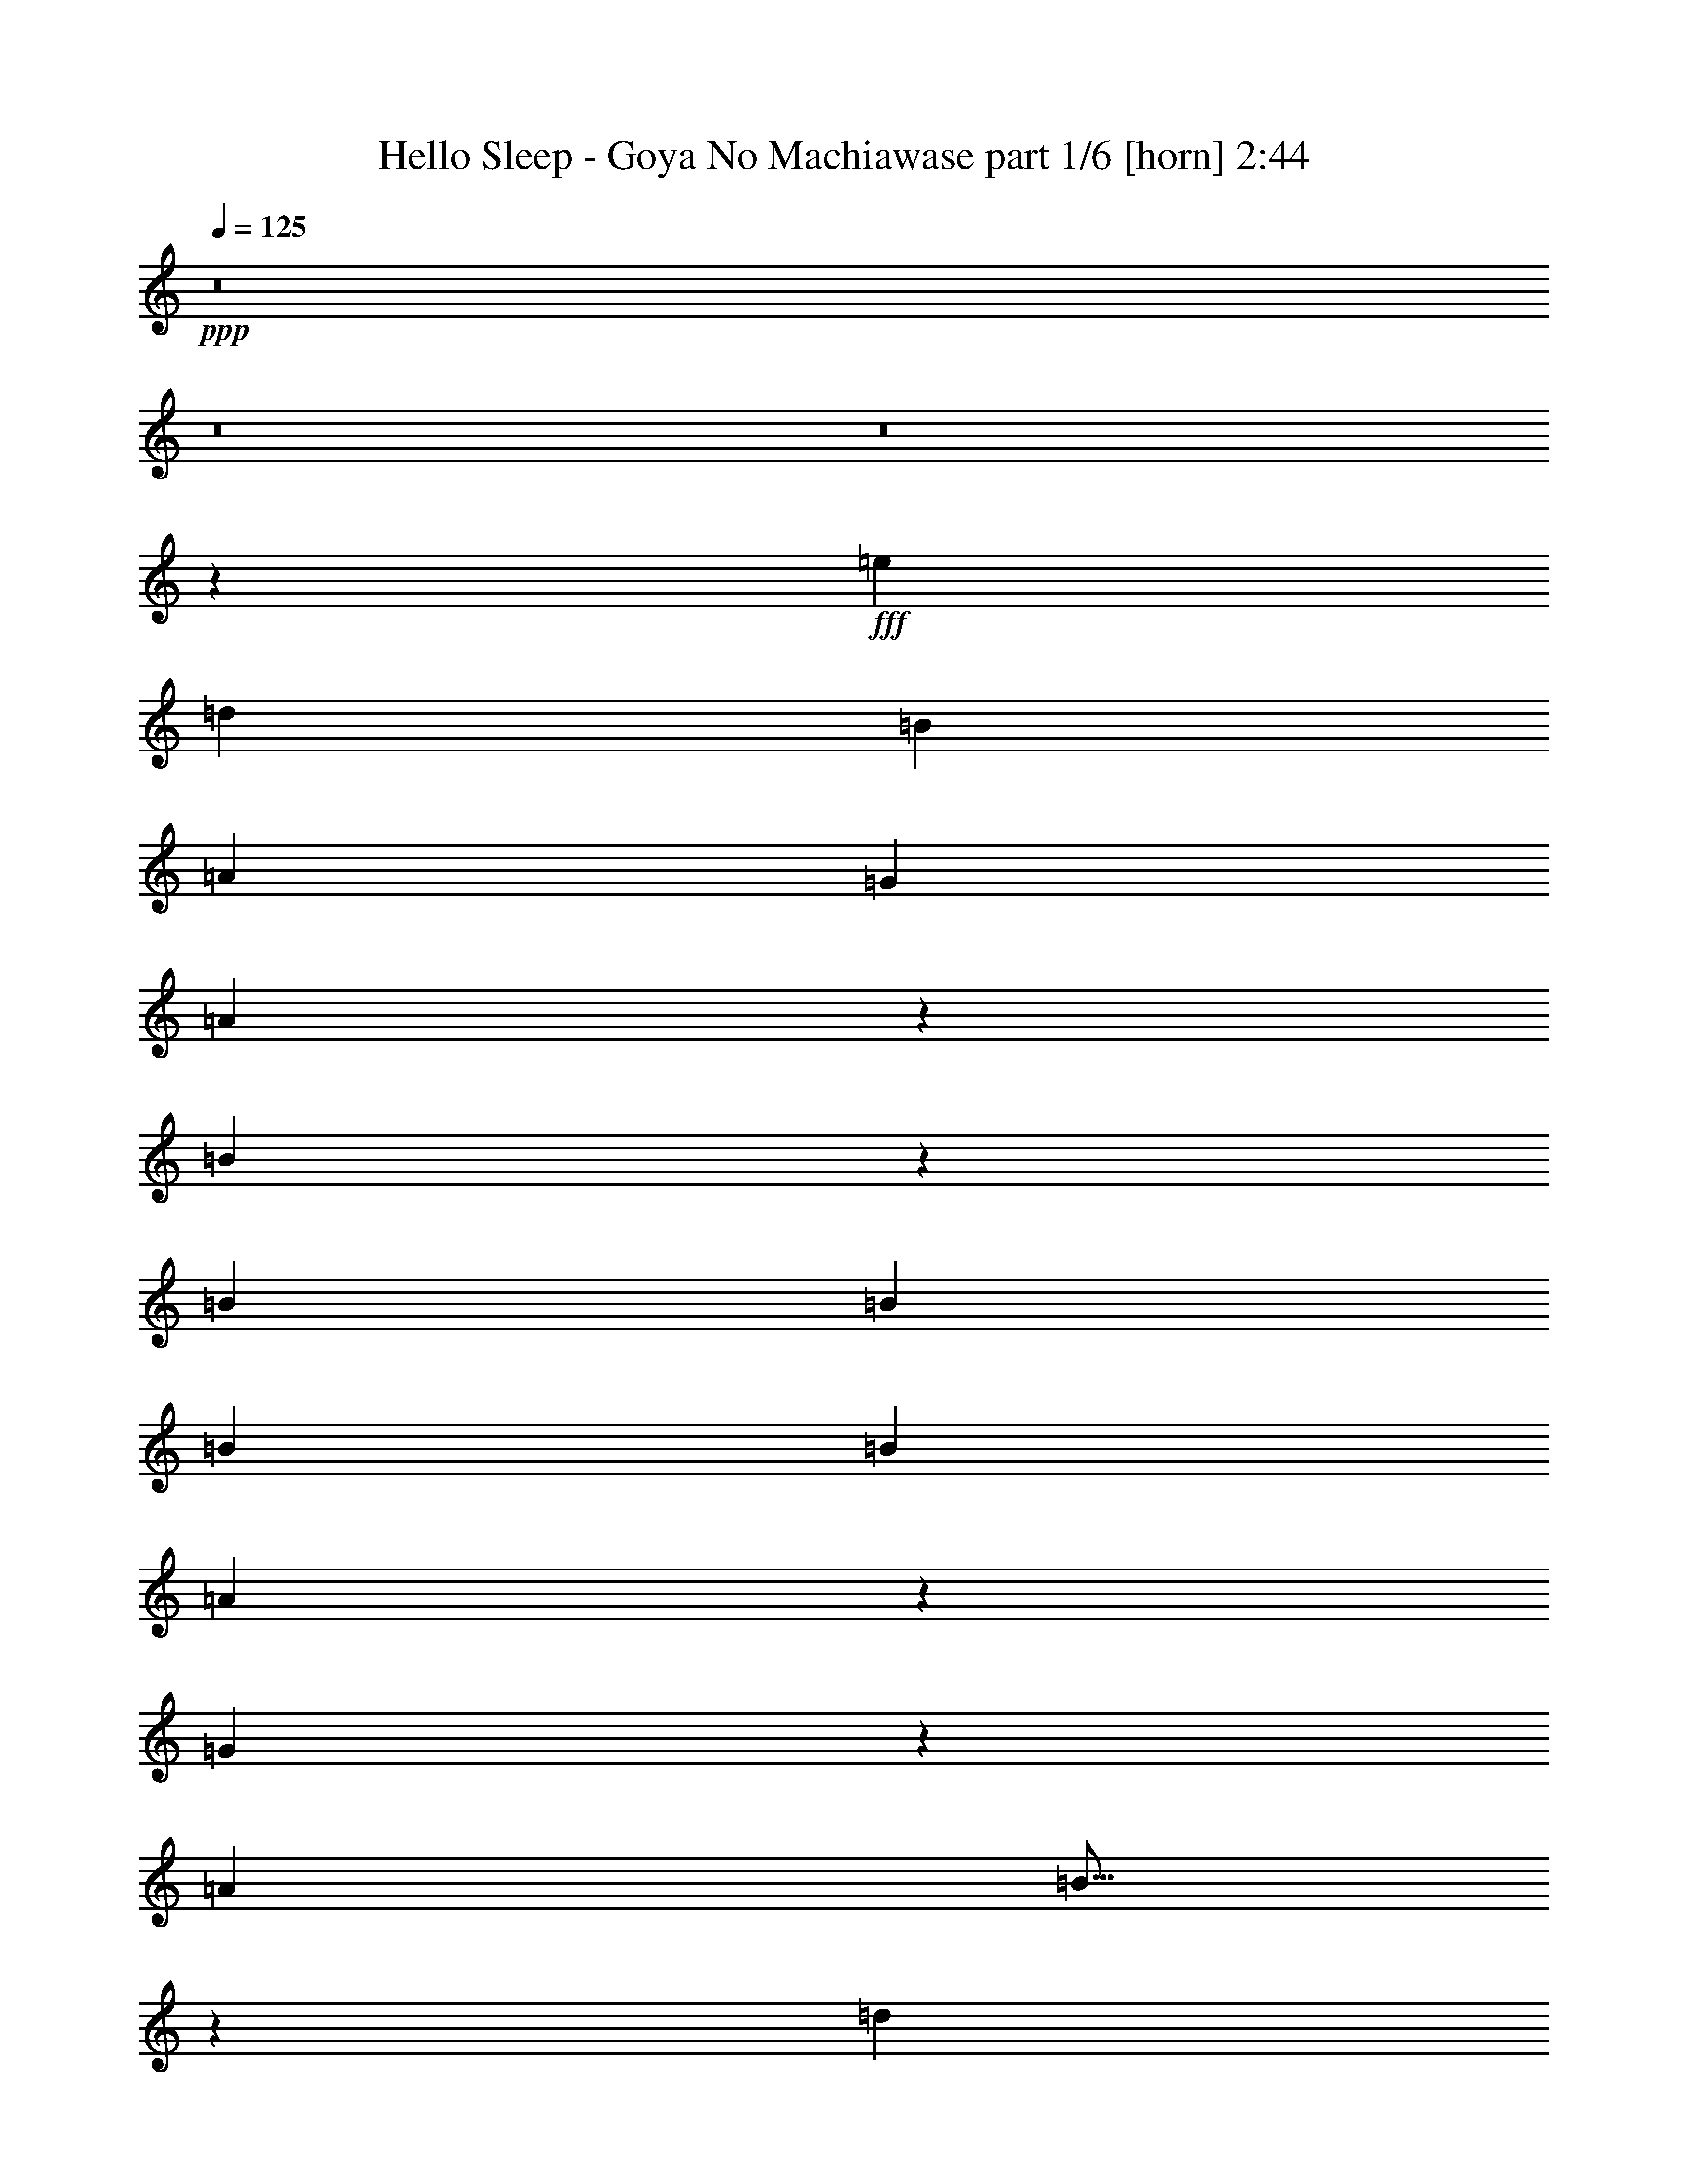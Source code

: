 % Produced with Bruzo's Transcoding Environment
% Transcribed by  Bruzo

X:1
T:  Hello Sleep - Goya No Machiawase part 1/6 [horn] 2:44
Z: Transcribed with BruTE 64
L: 1/4
Q: 125
K: C
+ppp+
z8
z8
z8
z10273/2000
+fff+
[=e1349/2000]
[=d1349/2000]
[=B2573/8000]
[=A2573/8000]
[=G2573/8000]
[=A2897/8000]
z2499/8000
[=B2501/8000]
z579/1600
[=B2573/4000]
[=B2573/8000]
[=B2823/8000]
[=B2573/8000]
[=A249/800]
z1453/4000
[=G1297/4000]
z319/1000
[=A2823/8000]
[=B21/64]
z2521/8000
[=d2479/8000]
z2917/8000
[=B2583/8000]
z2563/8000
[=A2823/8000]
[=B2557/4000]
z521/1600
[=B1823/8000]
[^c/8]
[=e2573/8000]
[=e2573/8000]
[=d1349/2000]
[=B2573/8000]
[=A2573/8000]
[=G2823/8000]
[=A2561/8000]
z517/1600
[=B583/1600]
z2481/8000
[=B1349/2000]
[=B2573/8000]
[=B2573/8000]
[=B2573/8000]
[=A363/1000]
z623/2000
[=G627/2000]
z361/1000
[=A2573/8000]
[=B2539/8000]
z2607/8000
[=d2893/8000]
z2503/8000
[=B2497/8000]
z2899/8000
[=A2573/8000]
[=G1257/2000]
z2757/4000
[=B1243/4000=b1243/4000]
z291/800
[=A259/800=a259/800]
z639/2000
[=G2823/8000=g2823/8000]
[=E2573/8000=e2573/8000]
[=G2573/8000=g2573/8000]
[=B99/320=b99/320]
z2921/8000
[=A2579/8000=a2579/8000]
z2567/8000
[=G1349/2000=g1349/2000-]
[=B2573/8000=g2573/8000-]
[=B2531/8000=g2531/8000-]
[=B573/1600=g573/1600]
[=A2573/8000]
[=G1349/2000]
[=A2573/8000]
[=G2573/4000]
[=A2823/8000]
[=B2573/4000]
[=A1349/2000]
[=E2573/8000]
[=G2721/4000]
z51/80
[=B29/80=b29/80]
z39/125
[=A313/1000=a313/1000]
z723/2000
[=G2573/8000=g2573/8000]
[=E2573/8000=e2573/8000]
[=G2573/8000=g2573/8000]
[=B2889/8000=b2889/8000]
z2507/8000
[=A2493/8000=a2493/8000]
z2903/8000
[=G2573/8000=g2573/8000-]
[=B2573/8000=g2573/8000-]
[=B1177/4000=g1177/4000-]
[=B1123/1600=g1123/1600]
[=A2573/8000]
[=G1349/2000]
[=A2573/8000]
[=G1349/2000]
[=A2573/8000]
[=B1349/2000]
[=A2573/4000]
[=d2823/8000]
[=B2553/4000]
z8
z13011/4000
[=e19923/40000]
[=d9961/20000]
[=B2573/8000]
[=d19923/40000]
[=B9961/20000]
[=A2573/8000]
[=B19923/40000]
[=A9961/20000]
[=G2823/8000]
[=G7719/8000]
[=B2823/8000]
[=e19923/40000]
[=d9961/20000]
[=B2573/8000]
[=d19923/40000]
[=B9961/20000]
[=A2573/8000]
[=B19923/40000]
[=A9961/20000]
[=G2573/8000]
[=B2717/4000]
z507/1600
[=B2573/8000]
[=e19923/40000]
[=d9961/20000]
[=B2823/8000]
[=d19923/40000]
[=B1167/2500]
[=A2823/8000]
[=B19923/40000]
[=A9961/20000]
[=G2573/8000]
[=G7969/8000]
[=B2573/8000]
[=e1349/2000]
[=d2573/4000]
[=e1349/2000]
[=d2573/4000]
[=e1349/2000]
[=d1349/2000]
[=e2573/4000]
[=g11/16-]
[=B613/2000=g613/2000=b613/2000]
z259/800
[=A291/800=a291/800]
z1243/4000
[=G2573/8000=g2573/8000]
[=E2823/8000=e2823/8000]
[=G2573/8000=g2573/8000]
[=B509/1600=b509/1600]
z2601/8000
[=A2899/8000=a2899/8000]
z2497/8000
[=G1349/2000=g1349/2000-]
[=B2573/8000=g2573/8000-]
[=B2531/8000=g2531/8000-]
[=B523/1600=g523/1600]
[=A2823/8000]
[=G2573/4000]
[=A2823/8000]
[=G2573/4000]
[=A2573/8000]
[=B1349/2000]
[=A1349/2000]
[=E2573/8000]
[=G689/1000]
z503/800
[=B247/800=b247/800]
z1463/4000
[=A1287/4000=a1287/4000]
z643/2000
[=G2823/8000=g2823/8000]
[=E2573/8000=e2573/8000]
[=G2573/8000=g2573/8000]
[=B2459/8000=b2459/8000]
z2937/8000
[=A2563/8000=a2563/8000]
z2583/8000
[=G1349/2000=g1349/2000-]
[=B2573/8000=g2573/8000-]
[=B3031/8000=g3031/8000-]
[=B473/1600=g473/1600]
[=A319/1000]
z1297/4000
[=G1453/4000]
z249/800
[=A251/800]
z1443/4000
[=B2557/4000]
z1597/800
[=b2573/4000]
[=e1349/2000]
[=b1349/2000]
[=e2573/4000]
[^f2823/8000]
[=g2573/4000]
[^f2573/8000]
[=e2823/8000]
[=d2573/4000]
[=B2823/8000=d2823/8000]
[=c2573/8000=e2573/8000]
[=B2573/8000=d2573/8000]
[=e2573/8000=g2573/8000]
[=e2823/8000=g2823/8000]
[=e2573/8000=g2573/8000]
[=d1349/2000^f1349/2000]
[=B2573/4000=d2573/4000]
[=c1349/2000=e1349/2000]
[=B2573/4000=d2573/4000]
[=G2823/8000=B2823/8000]
[^F2573/4000=A2573/4000]
[=b1349/2000]
[=e2573/4000]
[=b1349/2000]
[=e1349/2000]
[^f2573/8000]
[=g2573/4000]
[^f2823/8000]
[=e2573/8000]
[=d1349/2000]
[=B2573/8000=d2573/8000]
[=c2573/8000=e2573/8000]
[=B2573/8000=d2573/8000]
[=e2823/8000=g2823/8000]
[=e2573/8000=g2573/8000]
[=e2573/8000=g2573/8000]
[=d1349/2000^f1349/2000]
[=B1349/2000=d1349/2000]
[^f2573/4000=a2573/4000]
[=e1349/2000=g1349/2000]
[=d2573/8000^f2573/8000]
[=B86/125=d86/125]
z2519/4000
[=g19923/40000]
[^f9961/20000]
[=e2573/8000]
[^f19923/40000]
[=d9961/20000]
[=B2573/8000]
[=e19923/40000]
[=d9961/20000]
[=B2823/8000]
[=G7969/8000]
[=e2573/8000]
[=g19923/40000]
[^f9961/20000]
[=e2573/8000]
[^f19923/40000]
[=d9961/20000]
[=B2573/8000]
[=e19923/40000]
[=d9961/20000]
[=e2573/8000]
[=e7969/8000]
[=B2573/8000]
[=g19923/40000]
[^f9961/20000]
[=e2823/8000]
[^f19923/40000]
[=d9961/20000]
[=B2573/8000]
[=e19923/40000]
[=d9961/20000]
[=B2573/8000]
[=G1]
z1271/4000
[=g1229/4000]
z1469/4000
[^f1281/4000]
z323/1000
[=e729/2000]
z31/100
[=d63/200]
z719/2000
[=e41/125]
z1261/4000
[^f1239/4000]
z1459/4000
[=g1291/4000]
z641/2000
[=b1359/2000]
z8
z8
z727/125
[=b309/1000]
z731/2000
[=a161/500]
z5393/8000
[=b2607/8000]
z2539/8000
[=a2461/8000]
z587/1600
[=g21/16-]
[=d523/1600=g523/1600]
[=d7969/8000]
[=c2573/8000]
[=B7969/8000]
[=A2823/8000]
[=B7719/8000]
[=G2823/8000]
[^F5287/4000]
z2557/4000
[=b1443/4000]
z251/800
[=a249/800]
z5479/8000
[=b2521/8000]
z23/64
[=a21/64]
z2521/8000
[=g21/16-]
[=B573/1600=g573/1600]
[=B7719/8000]
[=A2823/8000]
[=B7969/8000]
[=A2573/8000]
[=B7969/8000]
[=c2573/8000]
[=B5271/4000]
[=b1473/4000]
z49/160
[=a51/160]
z649/2000
[=g2823/8000]
[=e2573/8000]
[=g2573/8000]
[=b587/1600]
z2461/8000
[=a2539/8000]
z2607/8000
[=g1349/1000]
[=B2573/8000]
[=g7969/8000]
[^f2573/8000]
[=d7969/8000]
[=B2573/8000]
[=A7969/8000]
[=G2573/8000]
[=B3951/4000]
z289/800
[=b261/800]
z317/1000
[=a77/250]
z733/2000
[=g2573/8000]
[=e2573/8000]
[=g2823/8000]
[=b2599/8000]
z2547/8000
[=a2453/8000]
z2943/8000
[=g19923/40000-]
[=B2573/8000=g2573/8000-]
[=B3053/10000=g3053/10000-]
[=B823/1600=g823/1600]
[=A1349/2000]
[=G2573/4000]
[=A1349/2000]
[=B86/125]
z2519/4000
[=b1349/2000]
[=e2573/4000]
[=b1349/2000]
[=e2573/4000]
[^f2823/8000]
[=g2573/4000]
[^f2823/8000]
[=e2573/8000]
[=d1349/2000]
[=B2573/8000=d2573/8000]
[=c2573/8000=e2573/8000]
[=B2573/8000=d2573/8000]
[=e2823/8000=g2823/8000]
[=e2573/8000=g2573/8000]
[=e2573/8000=g2573/8000]
[=d1349/2000^f1349/2000]
[=B2573/4000=d2573/4000]
[=c1349/2000=e1349/2000]
[=B1349/2000=d1349/2000]
[=G2573/8000=B2573/8000]
[^F2573/4000=A2573/4000]
[=b1349/2000]
[=e1349/2000]
[=b2573/4000]
[=e1349/2000]
[^f2573/8000]
[=g1349/2000]
[^f2573/8000]
[=e2573/8000]
[=d1349/2000]
[=B2573/8000=d2573/8000]
[=c2573/8000=e2573/8000]
[=B2823/8000=d2823/8000]
[=e2573/8000=g2573/8000]
[=e2573/8000=g2573/8000]
[=e2823/8000=g2823/8000]
[=d2573/4000^f2573/4000]
[=B1349/2000=d1349/2000]
[^f2573/4000=a2573/4000]
[=e1349/2000=g1349/2000]
[=d2573/8000^f2573/8000]
[=B1349/2000=d1349/2000]
[=b2573/4000]
[=e1349/2000]
[=b1349/2000]
[=e2573/4000]
[^f2573/8000]
[=g1349/2000]
[^f2573/8000]
[=e2823/8000]
[=d2573/4000]
[=B2823/8000=d2823/8000]
[=c2573/8000=e2573/8000]
[=B2573/8000=d2573/8000]
[=e2573/8000=g2573/8000]
[=e2823/8000=g2823/8000]
[=e2573/8000=g2573/8000]
[=d1349/2000^f1349/2000]
[=B2573/4000=d2573/4000]
[=c1349/2000=e1349/2000]
[=B2573/4000=d2573/4000]
[=G2823/8000=B2823/8000]
[^F2573/4000=A2573/4000]
[=b1349/2000]
[=e2573/4000]
[=b1349/2000]
[=e1349/2000]
[^f2573/8000]
[=g2573/4000]
[^f2823/8000]
[=e2573/8000]
[=d1349/2000]
[=B2573/8000=d2573/8000]
[=c2573/8000=e2573/8000]
[=B2573/8000=d2573/8000]
[=e2823/8000=g2823/8000]
[=e2573/8000=g2573/8000]
[=e2573/8000=g2573/8000]
[=d1349/2000^f1349/2000]
[=B2573/4000=d2573/4000]
[^f1349/2000=a1349/2000]
[=e1349/2000=g1349/2000]
[=d2573/8000^f2573/8000]
[=B2757/4000^d2757/4000]
z1257/2000
[=c1349/2000=e1349/2000]
[=c2573/4000=e2573/4000]
[=c2823/8000=e2823/8000]
[=B2573/8000=d2573/8000]
[=G2573/8000=B2573/8000]
[=B5/16=e5/16-]
[=e181/500]
[=B2573/4000=e2573/4000]
[=B2823/8000=e2823/8000]
[=e2573/4000=g2573/4000]
[=d2573/8000^f2573/8000]
[=B2823/8000=d2823/8000]
[=B2573/4000=e2573/4000]
[=B1349/2000=e1349/2000]
[=B2573/8000=e2573/8000]
[=A2823/8000=d2823/8000]
[=G2573/8000=B2573/8000]
[=B2573/4000=e2573/4000]
[=B1349/2000=e1349/2000]
[=B2573/8000=e2573/8000]
[=d2823/8000]
[=e521/1600=b521/1600]
z2541/8000
[=e2459/8000=b2459/8000]
z551/800
[=c2573/8000=e2573/8000]
[=c2823/8000=e2823/8000]
[=c2573/8000=e2573/8000]
[=B2573/8000=d2573/8000]
[=G2823/8000=B2823/8000]
[=B2573/4000=e2573/4000]
[=B1349/2000=e1349/2000]
[=B2573/8000=e2573/8000]
[=e1349/2000=g1349/2000]
[=d2573/8000^f2573/8000]
[=B2573/8000=d2573/8000]
[=B1349/2000=e1349/2000]
[=B2573/4000=e2573/4000]
[=B2823/8000=e2823/8000]
[=A2573/8000=d2573/8000]
[=G2573/8000=B2573/8000]
[^F1349/2000=A1349/2000]
[^F2573/8000=A2573/8000]
[=G2573/8000=B2573/8000]
[=A2823/8000=c2823/8000]
[=G1273/2000=B1273/2000]
z2877/8000
[=B2573/8000=d2573/8000]
[=c2573/4000=e2573/4000]
[=c1349/2000=e1349/2000]
[=c2573/8000=e2573/8000]
[=B2823/8000=d2823/8000]
[=G2573/8000=B2573/8000]
[=B2573/4000=e2573/4000]
[=B1349/2000=e1349/2000]
[=B2573/8000=e2573/8000]
[=e1349/2000=g1349/2000]
[=d2573/8000^f2573/8000]
[=B2573/8000=d2573/8000]
[=B1349/2000=e1349/2000]
[=B1349/2000=e1349/2000]
[=B2573/8000=e2573/8000]
[=A2573/8000=d2573/8000]
[=G2823/8000=B2823/8000]
[=B2573/4000=e2573/4000]
[=B2573/8000=e2573/8000]
[=B2823/8000=e2823/8000]
[=B2573/8000=e2573/8000]
[=A2573/8000=d2573/8000]
[=B2823/8000=e2823/8000]
[=e511/800=b511/800]
z679/1000
[=e2573/8000]
[=e2573/8000]
[=e2823/8000]
[=d2573/8000]
[=B2573/8000]
[=g1349/2000]
[^f2573/4000]
[=e1349/2000]
[^f2573/8000]
[=g2721/4000]
z8
z8
z8
z8
z8
z5/8

X:2
T:  Hello Sleep - Goya No Machiawase part 2/6 [bagpipes] 2:44
Z: Transcribed with BruTE 64
L: 1/4
Q: 125
K: C
+ppp+
z26689/4000
+f+
[=F2573/8000]
[=F2573/8000]
[=F2573/8000]
[=F2823/8000]
[=E,2573/8000]
[=E,2573/8000]
[=E,2823/8000]
[=G2573/8000]
[=A2573/8000]
[=B2573/8000]
[=d2823/8000]
[=E,2573/4000]
[=E,2823/8000]
[=E,2573/8000]
[=G2573/8000]
[=A2573/8000]
[=B2823/8000]
[=G2573/8000]
[^F2573/8000]
[=E,2823/8000]
[=E,2573/8000]
[=E,2573/8000]
[=G2823/8000]
[=A2573/8000]
[=B2573/8000]
[=d2573/8000]
[^c1349/2000]
[=b2573/8000]
[=a2823/8000]
[=g2573/8000]
[=a2573/8000]
[=b2573/8000]
[=g1349/2000]
[=E,2573/8000]
[=E,2823/8000]
[=E,2573/8000]
[=G2573/8000]
[=A2573/8000]
[=B2823/8000]
[=d2573/8000]
[=E,1349/2000]
[=E,2573/8000]
[=E,2573/8000]
[=G2823/8000]
[=A2573/8000]
[=B2573/8000]
[=G2573/8000]
[^F2823/8000]
[=E,2573/8000]
[=E,2573/8000]
[=E,2823/8000]
[=G2573/8000]
[=A2573/8000]
[=B2573/8000]
[=d2823/8000]
[^c2573/4000]
[=b2823/8000]
[=a2573/8000]
[=g2573/8000]
[=a2573/8000]
[=b2823/8000]
[=g2573/4000]
[=E,727/2000=B,727/2000=E727/2000]
z1303/800
[=D2573/8000]
[=E2897/8000]
z2499/8000
[=E,2501/8000=B,2501/8000=E2501/8000]
z1601/800
[=F,249/800=C249/800=F249/800]
z1681/1000
[=F,2573/8000=C2573/8000=F2573/8000]
[=G,2479/8000=D2479/8000=G2479/8000]
z2917/8000
[=F,2583/8000=C2583/8000=F2583/8000]
z1991/1000
[=E,643/2000=B,643/2000=E643/2000]
z3279/2000
[=D2823/8000]
[=E2561/8000]
z517/1600
[=E,583/1600=B,583/1600=E583/1600]
z3899/2000
[=F,363/1000=C363/1000=F363/1000]
z6517/4000
[=F,2573/8000=C2573/8000=F2573/8000]
[=G,2893/8000=D2893/8000=G2893/8000]
z2503/8000
[=F,15997/8000=C15997/8000=F15997/8000]
z1257/4000
[=E,2573/8000=B,2573/8000=E2573/8000]
[=E,/8=B,/8]
z1823/8000
[=E,109/800=B,109/800]
z1483/8000
[=E,1017/8000=B,1017/8000]
z389/2000
[=E,/8=B,/8]
z1823/8000
[=E,1121/8000=B,1121/8000]
z363/2000
[=D2573/8000]
[=E2573/8000]
[=E,/8-=B,/8]
[=E,1823/8000]
[=E,/8=B,/8-=E/8-]
[=B,1573/8000=E1573/8000]
[=E,503/4000=B,503/4000]
z1567/8000
[=E,/8=B,/8]
z1823/8000
[=E,111/800=B,111/800]
z1463/8000
[=E,1037/8000=B,1037/8000]
z24/125
[=G,/8=D/8=G/8-]
[=G1099/2000]
[=F,2573/8000=C2573/8000=F2573/8000]
[=F,/8=C/8]
z1573/8000
[=F,/8=C/8]
z1823/8000
[=F,1099/8000=C1099/8000]
z737/4000
[=F,513/4000=C513/4000]
z1547/8000
[=F,/8=C/8]
z1573/8000
[=F,2823/8000=C2823/8000=F2823/8000]
[=G,2573/8000=D2573/8000=G2573/8000]
[=F,/8=C/8]
z1573/8000
[=F,2823/8000=C2823/8000=F2823/8000]
[=F,17/125=C17/125]
z297/1600
[=F,203/1600=C203/1600]
z779/4000
[=F,/8=C/8]
z1823/8000
[=F,1119/8000=C1119/8000]
z727/4000
[^A,/8=F/8-]
[=F2073/4000]
[=E,2823/8000=B,2823/8000=E2823/8000]
[=E,1077/8000=B,1077/8000]
z187/1000
[=E,251/2000=B,251/2000]
z1569/8000
[=E,/8=B,/8]
z1823/8000
[=E,277/2000=B,277/2000]
z293/1600
[=E,207/1600=B,207/1600]
z769/4000
[=D2573/8000]
[=E2823/8000]
[=E,/8-=B,/8]
[=E,1573/8000]
[=E,/8=B,/8-=E/8-]
[=B,1573/8000=E1573/8000]
[=E,/8=B,/8]
z1823/8000
[=E,1097/8000=B,1097/8000]
z369/2000
[=E,16/125=B,16/125]
z1549/8000
[=E,/8=B,/8]
z1573/8000
[=G,3/16=D3/16=G3/16-]
[=G487/1000]
[=F,2573/8000=C2573/8000=F2573/8000]
[=F,/8=C/8]
z1823/8000
[=F,543/4000=C543/4000]
z1487/8000
[=F,1013/8000=C1013/8000]
z39/200
[=F,/8=C/8]
z1823/8000
[=F,1117/8000=C1117/8000]
z91/500
[=F,2573/8000=C2573/8000=F2573/8000]
[=G,2573/8000=D2573/8000=G2573/8000]
[=F,/8=C/8]
z1823/8000
[=F,2573/8000=C2573/8000=F2573/8000]
[=F,501/4000=C501/4000]
z1571/8000
[=F,/8=C/8]
z1823/8000
[=F,553/4000=C553/4000]
z1467/8000
[=F,1033/8000=C1033/8000]
z77/400
[=F,/8=C/8]
z1573/8000
[=F,1387/8000=C1387/8000]
z359/2000
[=E,2573/8000]
[=E,2573/8000]
[=E,2823/8000]
[=G2573/8000]
[=A2573/8000]
[=B2573/8000]
[=d2823/8000]
[=E,2573/4000]
[=E,2823/8000]
[=E,2573/8000]
[=G2573/8000]
[=A2823/8000]
[=B2573/8000]
[=G2573/8000]
[^F2573/8000]
[=E,2823/8000]
[=E,2573/8000]
[=E,2573/8000]
[=G2823/8000]
[=A2573/8000]
[=B2573/8000]
[=d2573/8000]
[^c1349/2000]
[=b2573/8000]
[=a2823/8000]
[=g2593/8000]
z2647/400
[=F,8/25=C8/25=F8/25]
z15951/8000
[=F,2549/8000=C2549/8000=F2549/8000]
z2597/8000
[=F,2903/8000=C2903/8000=F2903/8000]
z1951/1000
[=E2823/8000]
[^F2573/8000]
[=G2573/8000]
[^F7969/8000]
[=B331/100]
[=F7969/8000]
[=A7969/8000]
[=c331/100]
[=E2573/8000]
[^F2573/8000]
[=G2823/8000]
[=B2573/8000]
[^A2573/8000]
[=d2941/8000]
z491/1600
[=g363/2500]
[=g7057/40000]
[=g2573/8000]
[^f2823/8000]
[=e2573/8000]
[=d2573/8000]
[^c2823/8000]
[=G2573/8000]
[=G2573/8000]
[^F2573/8000]
[=F2823/8000]
[=f2573/4000]
[=c7919/8000]
z2623/8000
[=G2877/8000]
z2519/8000
[=a1349/2000]
[=f1617/1600]
z503/800
[=E2573/8000]
[^F2823/8000]
[=G2573/8000]
[=B2573/8000]
[^A2823/8000]
[=d521/1600]
z2541/8000
[=g3529/20000]
[=g5807/40000]
[=g2823/8000]
[^f2573/8000]
[=g2573/8000]
[=a1823/8000]
[=b/8]
[=d2573/8000]
[=b2573/8000]
[=a2823/8000]
[=g2573/8000]
[=F2573/8000]
[=F2573/8000]
[=F2823/8000]
[=F2573/8000]
[=F2573/8000]
[=F2823/8000]
[=F2573/8000]
[=F2541/8000]
z7977/2000
[=E9961/40000=e9961/40000]
[=E4981/20000=e4981/20000]
[=E9961/40000=e9961/40000]
[=E661/2500=e661/2500]
z203/125
[=A9961/40000=a9961/40000]
[=A4981/20000=a4981/20000]
[=A9961/40000=a9961/40000]
[=A2539/10000=a2539/10000]
z3269/2000
[=G9961/40000=g9961/40000]
[=G4981/20000=g4981/20000]
[=G9961/40000=g9961/40000]
[=G1217/5000=g1217/5000]
z1341/800
[=d9961/40000]
[=d4981/20000]
[=d9961/40000]
[=d5283/20000]
z6497/4000
[=E9961/40000=e9961/40000]
[=E4981/20000=e4981/20000]
[=E9961/40000=e9961/40000]
[=E5073/20000=e5073/20000]
z6539/4000
[=A9961/40000=a9961/40000]
[=A4981/20000=a4981/20000]
[=A9961/40000=a9961/40000]
[=A4863/20000=a4863/20000]
z3353/2000
[=G9961/40000=g9961/40000]
[=G4981/20000=g4981/20000]
[=G9961/40000=g9961/40000]
[=G2639/10000=g2639/10000]
z3249/2000
[=d9961/40000]
[=d4981/20000]
[=d9961/40000]
[=d1267/5000]
z1269/4000
[=b19923/40000]
[=g9961/20000]
[=a2573/8000]
[^f19923/40000]
[=g9961/20000]
[=e2573/8000]
[^f19923/40000]
[^d9961/20000]
[=e2823/8000]
[=d19923/40000]
[^d9961/20000]
[=b2573/8000]
[=d19923/40000]
[^a9961/20000]
[=b2573/8000]
[^a19923/40000]
[=a9961/20000]
[=g2573/8000]
[^f19923/40000]
[=g9961/20000]
[=a2573/8000]
[=d2709/4000]
z1281/2000
[=b19923/40000]
[=g9961/20000]
[=a2823/8000]
[^f19923/40000]
[=g9961/20000]
[=e2573/8000]
[^f19923/40000]
[^d9961/20000]
[=e2573/8000]
[=d19923/40000]
[^d9961/20000]
[=b2573/8000]
[=d19923/40000]
[^a9961/20000]
[=b2573/8000]
[^a19923/40000]
[=a9961/20000]
[=g2823/8000]
[^f18673/40000]
[=g9961/20000]
[=a2823/8000]
[=b2573/4000]
[=f3529/20000]
[=g7057/40000]
[=a2573/8000]
[=b127/400]
z1303/4000
[=a1447/4000]
z1251/4000
[=g2573/8000]
[=e2823/8000]
[=g2573/8000]
[=b2529/8000]
z2617/8000
[=e2883/8000]
z2513/8000
[=g2573/8000]
[=a2823/8000]
[=b2573/8000]
[=e1349/2000]
[^f1311/4000]
z631/2000
[=d619/2000]
z73/200
[=b2573/8000]
[=d2573/8000]
[=a2823/8000]
[^g2573/8000]
[=g1269/4000]
z7233/40000
[=e12767/40000]
z1431/8000
[^d2573/8000]
[=d687/1000]
z2523/4000
[=b1227/4000]
z1471/4000
[=a1279/4000]
z647/2000
[=g2823/8000]
[=e2573/8000]
[=g2573/8000]
[=b2943/8000]
z2453/8000
[=e2547/8000]
z2599/8000
[=g2823/8000]
[=a2573/8000]
[=b2573/8000]
[=e1349/2000]
[^f317/1000]
z261/800
[=d289/800]
z1253/4000
[=b2573/8000]
[=d2823/8000]
[=a2573/8000]
[^g2573/8000]
[=g613/2000]
z7663/40000
[=e12337/40000]
z1517/8000
[^d2573/8000]
[=d1349/2000]
[^d2757/4000]
z1257/2000
[=b1349/2000]
[^f2573/4000]
[=d8-]
[=d493/800]
z2557/4000
[=b1349/2000]
[^f1349/2000]
[=d8-]
[=d2297/4000]
z8
z8
z10369/2000
[=E9961/40000=e9961/40000]
[=E4981/20000=e4981/20000]
[=E9961/40000=e9961/40000]
[=E2559/10000=e2559/10000]
z653/400
[=A9961/40000=a9961/40000]
[=A4981/20000=a4981/20000]
[=A9961/40000=a9961/40000]
[=A1227/5000=a1227/5000]
z6697/4000
[=G9961/40000=g9961/40000]
[=G4981/20000=g4981/20000]
[=G8711/40000=g8711/40000]
[=G2349/10000=g2349/10000]
z6739/4000
[=d9961/40000]
[=d4981/20000]
[=d9961/40000]
[=d5113/20000]
z6531/4000
[=E9961/40000=e9961/40000]
[=E4981/20000=e4981/20000]
[=E9961/40000=e9961/40000]
[=E4903/20000=e4903/20000]
z3349/2000
[=A9961/40000=a9961/40000]
[=A4981/20000=a4981/20000]
[=A8711/40000=a8711/40000]
[=A4693/20000=a4693/20000]
z337/200
[=G9961/40000=g9961/40000]
[=G4981/20000=g4981/20000]
[=G9961/40000=g9961/40000]
[=G1277/5000=g1277/5000]
z17199/4000
[=E9961/40000=e9961/40000]
[=E4981/20000=e4981/20000]
[=E8711/40000=e8711/40000]
[=E293/1250=e293/1250]
z6741/4000
[=A9961/40000=a9961/40000]
[=A4981/20000=a4981/20000]
[=A9961/40000=a9961/40000]
[=A5103/20000=a5103/20000]
z6533/4000
[=G9961/40000=g9961/40000]
[=G4981/20000=g4981/20000]
[=G9961/40000=g9961/40000]
[=G4893/20000=g4893/20000]
z67/40
[=d9961/40000]
[=d4981/20000]
[=d9961/40000]
[=d2029/10000]
z3371/2000
[=E9961/40000=e9961/40000]
[=E4981/20000=e4981/20000]
[=E9961/40000=e9961/40000]
[=E2549/10000=e2549/10000]
z3267/2000
[=A9961/40000=a9961/40000]
[=A4981/20000=a4981/20000]
[=A9961/40000=a9961/40000]
[=A611/2500=a611/2500]
z6701/4000
[=G9961/40000=g9961/40000]
[=G4981/20000=g4981/20000]
[=G9961/40000=g9961/40000]
[=G4053/20000=g4053/20000]
z6743/4000
[=d9961/40000]
[=d4981/20000]
[=d9961/40000]
[=d5093/20000]
z79/250
[=E2573/8000=e2573/8000]
[=E2823/8000=e2823/8000]
[=E2573/8000=e2573/8000]
[=E2573/8000=e2573/8000]
[^F2823/8000^f2823/8000]
[^F2573/8000^f2573/8000]
[^F2573/8000^f2573/8000]
[^F2573/8000^f2573/8000]
[=G2823/8000=g2823/8000]
[=G2573/8000=g2573/8000]
[=G2573/8000=g2573/8000]
[=G2823/8000=g2823/8000]
[^F2573/8000^f2573/8000]
[^F2573/8000^f2573/8000]
[^F2573/8000^f2573/8000]
[^F2823/8000^f2823/8000]
[=E2573/8000=e2573/8000]
[=E2573/8000=e2573/8000]
[=E2823/8000=e2823/8000]
[=E2573/8000=e2573/8000]
[^F2573/8000^f2573/8000]
[^F2823/8000^f2823/8000]
[^F2573/8000^f2573/8000]
[^F2573/8000^f2573/8000]
[=A2573/8000=a2573/8000]
[=A2823/8000=a2823/8000]
[=A2573/8000=a2573/8000]
[=A2573/8000=a2573/8000]
[^F2823/8000^f2823/8000]
[^F2573/8000^f2573/8000]
[^F2573/8000^f2573/8000]
[^F2573/8000^f2573/8000]
[=E2823/8000=e2823/8000]
[=E2573/8000=e2573/8000]
[=E2573/8000=e2573/8000]
[=E2823/8000=e2823/8000]
[^F2573/8000^f2573/8000]
[^F2573/8000^f2573/8000]
[^F2823/8000^f2823/8000]
[^F2573/8000^f2573/8000]
[=G2573/8000=g2573/8000]
[=G2573/8000=g2573/8000]
[=G2823/8000=g2823/8000]
[=G2573/8000=g2573/8000]
[^F2573/8000^f2573/8000]
[^F2823/8000^f2823/8000]
[^F2573/8000^f2573/8000]
[^F2573/8000^f2573/8000]
[=E2573/8000=e2573/8000]
[=E2823/8000=e2823/8000]
[=E2573/8000=e2573/8000]
[=E2573/8000=e2573/8000]
[^F2823/8000^f2823/8000]
[^F2573/8000^f2573/8000]
[^F2573/8000^f2573/8000]
[^F2573/8000^f2573/8000]
[=B2823/8000=b2823/8000]
[=B2573/8000=b2573/8000]
[=B2573/8000=b2573/8000]
[=B2823/8000=b2823/8000]
[=G2573/8000=g2573/8000]
[=G2573/8000=g2573/8000]
[=G2823/8000=g2823/8000]
[=G2573/8000=g2573/8000]
[=E2573/8000=e2573/8000]
[=E2573/8000=e2573/8000]
[=E2823/8000=e2823/8000]
[=E2573/8000=e2573/8000]
[^F2573/8000^f2573/8000]
[^F2823/8000^f2823/8000]
[^F2573/8000^f2573/8000]
[^F2573/8000^f2573/8000]
[=G2573/8000=g2573/8000]
[=G2823/8000=g2823/8000]
[=G2573/8000=g2573/8000]
[=G2573/8000=g2573/8000]
[^F2823/8000^f2823/8000]
[^F2573/8000^f2573/8000]
[^F2573/8000^f2573/8000]
[^F2573/8000^f2573/8000]
[=E2823/8000=e2823/8000]
[=E2573/8000=e2573/8000]
[=E2573/8000=e2573/8000]
[=E2823/8000=e2823/8000]
[^F2573/8000^f2573/8000]
[^F2573/8000^f2573/8000]
[^F2823/8000^f2823/8000]
[^F2573/8000^f2573/8000]
[=A2573/8000=a2573/8000]
[=A2573/8000=a2573/8000]
[=A2823/8000=a2823/8000]
[=A2573/8000=a2573/8000]
[^F2573/8000^f2573/8000]
[^F2823/8000^f2823/8000]
[^F2573/8000^f2573/8000]
[^F2573/8000^f2573/8000]
[=E2573/8000=e2573/8000]
[=E2823/8000=e2823/8000]
[=E2573/8000=e2573/8000]
[=E2573/8000=e2573/8000]
[^F2823/8000^f2823/8000]
[^F2573/8000^f2573/8000]
[^F2573/8000^f2573/8000]
[^F2573/8000^f2573/8000]
[=d269/400]
z7977/4000
[=E,2573/8000]
[=E,2573/8000]
[=E,2823/8000]
[=G2573/8000]
[=A2573/8000]
[=B2823/8000]
[=d2573/8000]
[=E,2573/4000]
[=E,2823/8000]
[=E,2573/8000]
[=G2573/8000]
[=A2823/8000]
[=B2573/8000]
[=G2573/8000]
[^F2573/8000]
[=E,2823/8000]
[=E,2573/8000]
[=E,2573/8000]
[=G2823/8000]
[=A2573/8000]
[=B2573/8000]
[=d2823/8000]
[^c2573/4000]
[=b2573/8000]
[=a2823/8000]
[=g2573/8000]
[=a2573/8000]
[=b2823/8000]
[=g2553/4000]
z1359/2000
[=E2573/8000]
[=G2573/8000]
[=A2823/8000]
[=B2573/8000]
[=d2573/8000]
[=e5449/8000]
z8
z8
z8
z49/16

X:3
T:  Hello Sleep - Goya No Machiawase part 3/6 [flute] 2:44
Z: Transcribed with BruTE 64
L: 1/4
Q: 125
K: C
+ppp+
z8
z5231/4000
+f+
[=E9961/40000=e9961/40000]
[=E4981/20000=e4981/20000]
[=E9961/40000=e9961/40000]
[=E5153/20000=e5153/20000]
z6523/4000
[=A9961/40000=a9961/40000]
[=A4981/20000=a4981/20000]
[=A9961/40000=a9961/40000]
[=A4943/20000=a4943/20000]
z669/400
[=G8711/40000=g8711/40000]
[=G4981/20000=g4981/20000]
[=G9961/40000=g9961/40000]
[=G4733/20000=g4733/20000]
z1683/1000
[=d9961/40000]
[=d4981/20000]
[=d9961/40000]
[=d1287/5000]
z1631/1000
[=E9961/40000=e9961/40000]
[=E4981/20000=e4981/20000]
[=E9961/40000=e9961/40000]
[=E2469/10000=e2469/10000]
z6691/4000
[=A8711/40000=a8711/40000]
[=A4981/20000=a4981/20000]
[=A9961/40000=a9961/40000]
[=A591/2500=a591/2500]
z6733/4000
[=G9961/40000=g9961/40000]
[=G4981/20000=g4981/20000]
[=G9961/40000=g9961/40000]
[=G5143/20000=g5143/20000]
z261/160
[=d9961/40000]
[=d4981/20000]
[=d9961/40000]
[=d4933/20000]
z8
z8
z8
z8
z8
z15989/4000
[=E9961/40000=e9961/40000]
[=E4981/20000=e4981/20000]
[=E9961/40000=e9961/40000]
[=E5113/20000=e5113/20000]
z6531/4000
[=A9961/40000=a9961/40000]
[=A4981/20000=a4981/20000]
[=A9961/40000=a9961/40000]
[=A4903/20000=a4903/20000]
z3349/2000
[=G9961/40000=g9961/40000]
[=G4981/20000=g4981/20000]
[=G8711/40000=g8711/40000]
[=G4693/20000=g4693/20000]
z337/200
[=d9961/40000]
[=d4981/20000]
[=d9961/40000]
[=d1277/5000]
z8
z8
z8
z8
z8
z8
z8
z31269/4000
[=C5271/4000=G5271/4000=c5271/4000]
[=B,5271/4000^F5271/4000=B5271/4000]
[=E,1349/1000=B,1349/1000=E1349/1000]
[=G,5271/4000=D5271/4000=G5271/4000]
[=C5271/4000=G5271/4000=c5271/4000]
[=B,5271/4000^F5271/4000=B5271/4000]
[=E,5271/4000=B,5271/4000=E5271/4000]
[=G,5271/4000=D5271/4000=G5271/4000]
[=C1349/1000=G1349/1000=c1349/1000]
[=B,5271/4000^F5271/4000=B5271/4000]
[=E,5271/4000=B,5271/4000=E5271/4000]
[=G,5271/4000=D5271/4000=G5271/4000]
[=C1229/4000=G1229/4000=c1229/4000]
z1469/4000
[=B,1281/4000^F1281/4000=B1281/4000]
z323/1000
[^A,729/2000=F729/2000^A729/2000]
z31/100
[=A,63/200=E63/200=A63/200]
z719/2000
[=D41/125=A41/125=d41/125]
z1261/4000
[^D1239/4000^A1239/4000^d1239/4000]
z1459/4000
[=E1291/4000=B1291/4000=e1291/4000]
z8
z8
z8
z8
z8
z8
z8
z8
z8
z8
z8
z8
z8
z8
z8
z8
z8
z15749/2000
[=E9961/40000=e9961/40000]
[=E4981/20000=e4981/20000]
[=E9961/40000=e9961/40000]
[=E1267/5000=e1267/5000]
z327/200
[=A9961/40000=a9961/40000]
[=A4981/20000=a4981/20000]
[=A9961/40000=a9961/40000]
[=A2429/10000=a2429/10000]
z6707/4000
[=G9961/40000=g9961/40000]
[=G4981/20000=g4981/20000]
[=G9961/40000=g9961/40000]
[=G5273/20000=g5273/20000]
z6499/4000
[=d9961/40000]
[=d4981/20000]
[=d9961/40000]
[=d5063/20000]
z124/125
[=E,2573/8000]
[=G2573/8000]
[=A2823/8000]
[=B2573/8000]
[=d2573/8000]
[=e2449/8000]
z8
z8
z8
z55/16

X:4
T:  Hello Sleep - Goya No Machiawase part 4/6 [lute] 2:44
Z: Transcribed with BruTE 64
L: 1/4
Q: 125
K: C
+ppp+
z26689/4000
+fff+
[=B,2573/8000]
[=B,2573/8000]
[=B,2573/8000]
[=B,2823/8000]
+f+
[=E,2573/8000]
[=E,2573/8000]
[=E,2823/8000]
[=G2573/8000]
[=A2573/8000]
[=B2573/8000]
[=d2823/8000]
[=E,2573/4000]
[=E,2823/8000]
[=E,2573/8000]
[=G2573/8000]
[=A2573/8000]
[=B2823/8000]
[=G2573/8000]
[^F2573/8000]
[=E,2823/8000]
[=E,2573/8000]
[=E,2573/8000]
[=G2823/8000]
[=A2573/8000]
[=B2573/8000]
[=d2573/8000]
[^c1349/2000]
[=B2573/8000]
[=A2823/8000]
[=G2573/8000]
[=A2573/8000]
[=B2573/8000]
[=G1349/2000]
[=E,2573/8000]
[=E,2823/8000]
[=E,2573/8000]
[=G2573/8000]
[=A2573/8000]
[=B2823/8000]
[=d2573/8000]
[=E,1349/2000]
[=E,2573/8000]
[=E,2573/8000]
[=G2823/8000]
[=A2573/8000]
[=B2573/8000]
[=G2573/8000]
[^F2823/8000]
[=E,2573/8000]
[=E,2573/8000]
[=E,2823/8000]
[=G2573/8000]
[=A2573/8000]
[=B2573/8000]
[=d2823/8000]
[^c2573/4000]
[=B2823/8000]
[=A2573/8000]
[=G2573/8000]
[=A2573/8000]
[=B2823/8000]
[=G2573/4000]
[=E,727/2000=B,727/2000=E727/2000]
z1303/800
[=D2573/8000]
[=E2897/8000]
z2499/8000
[=E,2501/8000=B,2501/8000=E2501/8000]
z1601/800
[=F,249/800=C249/800=F249/800]
z1681/1000
[=F,2573/8000=C2573/8000=F2573/8000]
[=G,2479/8000=D2479/8000=G2479/8000]
z2917/8000
[=F,2583/8000=C2583/8000=F2583/8000]
z1991/1000
[=E,643/2000=B,643/2000=E643/2000]
z3279/2000
[=D2823/8000]
[=E2561/8000]
z517/1600
[=E,583/1600=B,583/1600=E583/1600]
z3899/2000
[=F,363/1000=C363/1000=F363/1000]
z6517/4000
[=F,2573/8000=C2573/8000=F2573/8000]
[=G,2893/8000=D2893/8000=G2893/8000]
z2503/8000
[=F,15997/8000=C15997/8000=F15997/8000]
z1257/4000
[=E,2573/8000=B,2573/8000=E2573/8000]
[=E,/8=B,/8]
z1823/8000
[=E,109/800=B,109/800]
z1483/8000
[=E,1017/8000=B,1017/8000]
z389/2000
[=E,/8=B,/8]
z1823/8000
[=E,1121/8000=B,1121/8000]
z363/2000
[=D2573/8000]
[=E2573/8000]
[=E,/8-=B,/8]
[=E,1823/8000]
[=E,/8=B,/8-=E/8-]
[=B,1573/8000=E1573/8000]
[=E,503/4000=B,503/4000]
z1567/8000
[=E,/8=B,/8]
z1823/8000
[=E,111/800=B,111/800]
z1463/8000
[=E,1037/8000=B,1037/8000]
z24/125
[=G,/8=D/8=G/8-]
[=G1099/2000]
[=F,2573/8000=C2573/8000=F2573/8000]
[=F,/8=C/8]
z1573/8000
[=F,/8=C/8]
z1823/8000
[=F,1099/8000=C1099/8000]
z737/4000
[=F,513/4000=C513/4000]
z1547/8000
[=F,/8=C/8]
z1573/8000
[=F,2823/8000=C2823/8000=F2823/8000]
[=G,2573/8000=D2573/8000=G2573/8000]
[=F,/8=C/8]
z1573/8000
[=F,2823/8000=C2823/8000=F2823/8000]
[=F,17/125=C17/125]
z297/1600
[=F,203/1600=C203/1600]
z779/4000
[=F,/8=C/8]
z1823/8000
[=F,1119/8000=C1119/8000]
z727/4000
[^A,/8=F/8-]
[=F2073/4000]
[=E,2823/8000=B,2823/8000=E2823/8000]
[=E,1077/8000=B,1077/8000]
z187/1000
[=E,251/2000=B,251/2000]
z1569/8000
[=E,/8=B,/8]
z1823/8000
[=E,277/2000=B,277/2000]
z293/1600
[=E,207/1600=B,207/1600]
z769/4000
[=D2573/8000]
[=E2823/8000]
[=E,/8-=B,/8]
[=E,1573/8000]
[=E,/8=B,/8-=E/8-]
[=B,1573/8000=E1573/8000]
[=E,/8=B,/8]
z1823/8000
[=E,1097/8000=B,1097/8000]
z369/2000
[=E,16/125=B,16/125]
z1549/8000
[=E,/8=B,/8]
z1573/8000
[=G,3/16=D3/16=G3/16-]
[=G487/1000]
[=F,2573/8000=C2573/8000=F2573/8000]
[=F,/8=C/8]
z1823/8000
[=F,543/4000=C543/4000]
z1487/8000
[=F,1013/8000=C1013/8000]
z39/200
[=F,/8=C/8]
z1823/8000
[=F,1117/8000=C1117/8000]
z91/500
[=F,2573/8000=C2573/8000=F2573/8000]
[=G,2573/8000=D2573/8000=G2573/8000]
[=F,/8=C/8]
z1823/8000
[=F,2573/8000=C2573/8000=F2573/8000]
[=F,501/4000=C501/4000]
z1571/8000
[=F,/8=C/8]
z1823/8000
[=F,553/4000=C553/4000]
z1467/8000
[=F,1033/8000=C1033/8000]
z77/400
[=F,/8=C/8]
z1573/8000
[=F,1387/8000=C1387/8000]
z359/2000
[=E,2573/8000]
[=E,2573/8000]
[=E,2823/8000]
[=G2573/8000]
[=A2573/8000]
[=B2573/8000]
[=d2823/8000]
[=E,2573/4000]
[=E,2823/8000]
[=E,2573/8000]
[=G2573/8000]
[=A2823/8000]
[=B2573/8000]
[=G2573/8000]
[^F2573/8000]
[=E,2823/8000]
[=E,2573/8000]
[=E,2573/8000]
[=G2823/8000]
[=A2573/8000]
[=B2573/8000]
[=d2573/8000]
[^c1349/2000]
[=B2573/8000]
[=A2823/8000]
[=G2593/8000]
z2647/400
[=F,8/25=C8/25=F8/25]
z15951/8000
[=F,2549/8000=C2549/8000=F2549/8000]
z2597/8000
[=F,2903/8000=C2903/8000=F2903/8000]
z8
z9111/2000
[=e2573/8000]
[^f2573/8000]
[=g2823/8000]
[=b2573/8000]
[^a2573/8000]
[=d2941/8000]
z491/1600
[=g363/2500]
[=g7057/40000]
[=g2573/8000]
[^f2823/8000]
[=e2573/8000]
[=d2573/8000]
[^c2823/8000]
[=a2573/8000]
[^g2573/8000]
[=g2573/8000]
[=f2823/8000]
[=f2573/4000]
[=c'7919/8000]
z2623/8000
[=g2877/8000]
z2519/8000
[=a1349/2000]
[=f1617/1600]
z503/800
[=e2573/8000]
[^f2823/8000]
[=g2573/8000]
[=b2573/8000]
[^a2823/8000]
[=d521/1600]
z2541/8000
[=g3529/20000]
[=g5807/40000]
[=g2823/8000]
[^f2573/8000]
[=g2573/8000]
[=a1823/8000]
[=b/8]
[=d2573/8000]
[=d2573/8000]
[=d2823/8000]
[=d21/64]
z2629/1000
[=e2573/8000=a2573/8000]
[=e2823/8000=a2823/8000]
[=e2573/8000=a2573/8000]
[=e2573/8000=a2573/8000]
[=e2823/8000=a2823/8000]
[=e2573/8000=a2573/8000]
[=e253/800=a253/800]
z327/1000
[=E,2823/8000=B,2823/8000=E2823/8000]
[=E,2573/8000=B,2573/8000=E2573/8000]
[=E,2573/8000=B,2573/8000=E2573/8000]
[=E,2823/8000=B,2823/8000=E2823/8000]
[=E,2573/8000=B,2573/8000=E2573/8000]
[=E,2573/8000=B,2573/8000=E2573/8000]
[=E,2823/8000=B,2823/8000=E2823/8000]
[=E,2573/8000=B,2573/8000=E2573/8000]
[=A,2573/8000=E2573/8000=A2573/8000]
[=A,2573/8000=E2573/8000=A2573/8000]
[=A,2823/8000=E2823/8000=A2823/8000]
[=A,2573/8000=E2573/8000=A2573/8000]
[=A,2573/8000=E2573/8000=A2573/8000]
[=A,2823/8000=E2823/8000=A2823/8000]
[=A,2573/8000=E2573/8000=A2573/8000]
[=A,2573/8000=E2573/8000=A2573/8000]
[=C2573/8000=G2573/8000=c2573/8000]
[=C2823/8000=G2823/8000=c2823/8000]
[=C2573/8000=G2573/8000=c2573/8000]
[=C2573/8000=G2573/8000=c2573/8000]
[=C2823/8000=G2823/8000=c2823/8000]
[=C2573/8000=G2573/8000=c2573/8000]
[=C2573/8000=G2573/8000=c2573/8000]
[=C2573/8000=G2573/8000=c2573/8000]
[=B,2823/8000^F2823/8000=B2823/8000]
[=B,2573/8000^F2573/8000=B2573/8000]
[=B,2573/8000^F2573/8000=B2573/8000]
[=B,2823/8000^F2823/8000=B2823/8000]
[=D2573/8000=A2573/8000=d2573/8000]
[=D2573/8000=A2573/8000=d2573/8000]
[=D2823/8000=A2823/8000=d2823/8000]
[=D2573/8000=A2573/8000=d2573/8000]
[=E,2573/8000=B,2573/8000=E2573/8000]
[=E,2573/8000=B,2573/8000=E2573/8000]
[=E,2823/8000=B,2823/8000=E2823/8000]
[=E,2573/8000=B,2573/8000=E2573/8000]
[=E,2573/8000=B,2573/8000=E2573/8000]
[=E,2823/8000=B,2823/8000=E2823/8000]
[=E,2573/8000=B,2573/8000=E2573/8000]
[=E,2573/8000=B,2573/8000=E2573/8000]
[=A,2573/8000=E2573/8000=A2573/8000]
[=A,2823/8000=E2823/8000=A2823/8000]
[=A,2573/8000=E2573/8000=A2573/8000]
[=A,2573/8000=E2573/8000=A2573/8000]
[=A,2823/8000=E2823/8000=A2823/8000]
[=A,2573/8000=E2573/8000=A2573/8000]
[=A,2573/8000=E2573/8000=A2573/8000]
[=A,2573/8000=E2573/8000=A2573/8000]
[=C2823/8000=G2823/8000=c2823/8000]
[=C2573/8000=G2573/8000=c2573/8000]
[=C2573/8000=G2573/8000=c2573/8000]
[=C2823/8000=G2823/8000=c2823/8000]
[=C2573/8000=G2573/8000=c2573/8000]
[=C2573/8000=G2573/8000=c2573/8000]
[=C2823/8000=G2823/8000=c2823/8000]
[=D2619/8000=A2619/8000=d2619/8000]
z2527/8000
[=D2473/8000=A2473/8000=d2473/8000]
z687/1000
[=B,2001/2000^F2001/2000=B2001/2000]
z1269/4000
[=b19923/40000]
[=g9961/20000]
[=a2573/8000]
[^f19923/40000]
[=g9961/20000]
[=e2573/8000]
[^f19923/40000]
[^d9961/20000]
[=e2823/8000]
[=d19923/40000]
[^d9961/20000]
[=B2573/8000]
[=d19923/40000]
[^A9961/20000]
[=B2573/8000]
[^A19923/40000]
[=A9961/20000]
[=G2573/8000]
[^F19923/40000]
[=G9961/20000]
[=A2573/8000]
[=D2709/4000]
z1281/2000
[=b19923/40000]
[=g9961/20000]
[=a2823/8000]
[^f19923/40000]
[=g9961/20000]
[=e2573/8000]
[^f19923/40000]
[^d9961/20000]
[=e2573/8000]
[=d19923/40000]
[^d9961/20000]
[=B2573/8000]
[=d19923/40000]
[^A9961/20000]
[=B2573/8000]
[^A19923/40000]
[=A9961/20000]
[=G2823/8000]
[^F18673/40000]
[=G9961/20000]
[=A2823/8000]
[=B2541/4000]
z273/400
[=E,2573/8000=B,2573/8000=E2573/8000]
[=E,2573/8000=B,2573/8000=E2573/8000]
[=E,/8=A,/8=D/8]
z1823/8000
[=E,1071/8000=A,1071/8000=D1071/8000]
z751/4000
[=E,2573/8000=B,2573/8000=E2573/8000]
[=E,2823/8000=B,2823/8000=E2823/8000]
[=E,551/4000=A,551/4000=D551/4000]
z1471/8000
[=F,2573/8000=C2573/8000=F2573/8000]
[=E,/8=A,/8=D/8]
z1573/8000
[=F,1383/8000=C1383/8000]
z9/50
[=F,53/400=C53/400]
z1513/8000
[=F,/8=C/8]
z1573/8000
[=F,/8=C/8]
z1823/8000
[=F,1091/8000=C1091/8000]
z741/4000
[=F,509/4000=C509/4000]
z311/1600
[=F,/8=C/8]
z1823/8000
[=B,2573/8000^F2573/8000=B2573/8000]
[=B,2573/8000^F2573/8000=B2573/8000]
[=E,/8=A,/8=D/8]
z1573/8000
[=E,/8=A,/8=D/8]
z1823/8000
[=B,2573/8000^F2573/8000=B2573/8000]
[=B,2573/8000^F2573/8000=B2573/8000]
[=E,/8=A,/8=D/8]
z1823/8000
[=G,2573/8000=D2573/8000=G2573/8000]
[=E,519/4000=A,519/4000=D519/4000]
z307/1600
[=G,/8=D/8]
z1573/8000
[=G,87/500=D87/500]
z1431/8000
[=G,1069/8000=D1069/8000]
z47/250
[=G,/8=D/8]
z1573/8000
[=G,/8=D/8]
z1823/8000
[=G,11/80=D11/80]
z1473/8000
[=G,1027/8000=D1027/8000]
z773/4000
[=E,2573/8000=B,2573/8000=E2573/8000]
[=E,2823/8000=B,2823/8000=E2823/8000]
[=E,529/4000=A,529/4000=D529/4000]
z303/1600
[=E,/8=A,/8=D/8]
z1573/8000
[=E,2823/8000=B,2823/8000=E2823/8000]
[=E,2573/8000=B,2573/8000=E2573/8000]
[=E,127/1000=A,127/1000=D127/1000]
z1557/8000
[=F,2823/8000=C2823/8000=F2823/8000]
[=E,7/50=A,7/50=D7/50]
z1453/8000
[=F,1047/8000=C1047/8000]
z763/4000
[=F,/8=C/8]
z1573/8000
[=F,/8=C/8]
z1823/8000
[=F,539/4000=C539/4000]
z299/1600
[=F,201/1600=C201/1600]
z49/250
[=F,/8=C/8]
z1823/8000
[=F,1109/8000=C1109/8000]
z183/1000
[=B,2573/8000^F2573/8000=B2573/8000]
[=B,2573/8000^F2573/8000=B2573/8000]
[=E,/8=A,/8=D/8]
z1823/8000
[=E,1067/8000=A,1067/8000=D1067/8000]
z753/4000
[=B,2573/8000^F2573/8000=B2573/8000]
[=B,2823/8000^F2823/8000=B2823/8000]
[=E,549/4000=A,549/4000=D549/4000]
z59/320
[=G,2573/8000=D2573/8000=G2573/8000]
[=E,/8=A,/8=D/8]
z1573/8000
[=G,1379/8000=D1379/8000]
z361/2000
[=G,33/250=D33/250]
z1517/8000
[=G,/8=D/8]
z1573/8000
[=G,/8=D/8]
z1823/8000
[=G,1087/8000=D1087/8000]
z743/4000
[=G,507/4000=D507/4000]
z1559/8000
[=G,/8=D/8]
z49387/8000
+p+
[=E10027/40000]
[^F15703/40000]
[^c29303/8000]
+f+
[=d2573/4000]
+p+
[=B15959/8000]
z8
z8
z2239/800
+f+
[=g3/16-=e3/16-]
[=B/8-=e/8-=g/8-]
[=E4011/800=B4011/800=e4011/800=g4011/800]
z15967/4000
[=E,2573/8000=B,2573/8000=E2573/8000]
[=E,2573/8000=B,2573/8000=E2573/8000]
[=E,2823/8000=B,2823/8000=E2823/8000]
[=E,2573/8000=B,2573/8000=E2573/8000]
[=E,2573/8000=B,2573/8000=E2573/8000]
[=E,2573/8000=B,2573/8000=E2573/8000]
[=E,2823/8000=B,2823/8000=E2823/8000]
[=E,2573/8000=B,2573/8000=E2573/8000]
[=A,2573/8000=E2573/8000=A2573/8000]
[=A,2823/8000=E2823/8000=A2823/8000]
[=A,2573/8000=E2573/8000=A2573/8000]
[=A,2573/8000=E2573/8000=A2573/8000]
[=A,2823/8000=E2823/8000=A2823/8000]
[=A,2573/8000=E2573/8000=A2573/8000]
[=A,2573/8000=E2573/8000=A2573/8000]
[=A,2573/8000=E2573/8000=A2573/8000]
[=C2823/8000=G2823/8000=c2823/8000]
[=C2573/8000=G2573/8000=c2573/8000]
[=C2573/8000=G2573/8000=c2573/8000]
[=C2823/8000=G2823/8000=c2823/8000]
[=C2573/8000=G2573/8000=c2573/8000]
[=C2573/8000=G2573/8000=c2573/8000]
[=C2573/8000=G2573/8000=c2573/8000]
[=C2823/8000=G2823/8000=c2823/8000]
[=B,2573/8000^F2573/8000=B2573/8000]
[=B,2573/8000^F2573/8000=B2573/8000]
[=B,2823/8000^F2823/8000=B2823/8000]
[=B,2573/8000^F2573/8000=B2573/8000]
[=D2573/8000=A2573/8000=d2573/8000]
[=D2573/8000=A2573/8000=d2573/8000]
[=D2823/8000=A2823/8000=d2823/8000]
[=D2573/8000=A2573/8000=d2573/8000]
[=E,2573/8000=B,2573/8000=E2573/8000]
[=E,2823/8000=B,2823/8000=E2823/8000]
[=E,2573/8000=B,2573/8000=E2573/8000]
[=E,2573/8000=B,2573/8000=E2573/8000]
[=E,2823/8000=B,2823/8000=E2823/8000]
[=E,2573/8000=B,2573/8000=E2573/8000]
[=E,2573/8000=B,2573/8000=E2573/8000]
[=E,2573/8000=B,2573/8000=E2573/8000]
[=A,2823/8000=E2823/8000=A2823/8000]
[=A,2573/8000=E2573/8000=A2573/8000]
[=A,2573/8000=E2573/8000=A2573/8000]
[=A,2823/8000=E2823/8000=A2823/8000]
[=A,2573/8000=E2573/8000=A2573/8000]
[=A,2573/8000=E2573/8000=A2573/8000]
[=A,2573/8000=E2573/8000=A2573/8000]
[=A,2823/8000=E2823/8000=A2823/8000]
[=C2573/8000=G2573/8000=c2573/8000]
[=C2573/8000=G2573/8000=c2573/8000]
[=C2823/8000=G2823/8000=c2823/8000]
[=C2573/8000=G2573/8000=c2573/8000]
[=C2573/8000=G2573/8000=c2573/8000]
[=C2823/8000=G2823/8000=c2823/8000]
[=C2573/8000=G2573/8000=c2573/8000]
[=D2573/4000=A2573/4000=d2573/4000]
[=D1349/2000=A1349/2000=d1349/2000]
[=D2573/8000=A2573/8000=d2573/8000]
[=B,1359/2000^F1359/2000=B1359/2000]
z2553/4000
[=E,2823/8000=B,2823/8000=E2823/8000]
[=E,2573/8000=B,2573/8000=E2573/8000]
[=E,2573/8000=B,2573/8000=E2573/8000]
[=E,2823/8000=B,2823/8000=E2823/8000]
[=E,2573/8000=B,2573/8000=E2573/8000]
[=E,2573/8000=B,2573/8000=E2573/8000]
[=E,2573/8000=B,2573/8000=E2573/8000]
[=E,2823/8000=B,2823/8000=E2823/8000]
[=A,2573/8000=E2573/8000=A2573/8000]
[=A,2573/8000=E2573/8000=A2573/8000]
[=A,2823/8000=E2823/8000=A2823/8000]
[=A,2573/8000=E2573/8000=A2573/8000]
[=A,2573/8000=E2573/8000=A2573/8000]
[=A,2823/8000=E2823/8000=A2823/8000]
[=A,2573/8000=E2573/8000=A2573/8000]
[=A,2573/8000=E2573/8000=A2573/8000]
[=C2573/8000=G2573/8000=c2573/8000]
[=C2823/8000=G2823/8000=c2823/8000]
[=C2573/8000=G2573/8000=c2573/8000]
[=C2573/8000=G2573/8000=c2573/8000]
[=C2823/8000=G2823/8000=c2823/8000]
[=C2573/8000=G2573/8000=c2573/8000]
[=C2573/8000=G2573/8000=c2573/8000]
[=C2573/8000=G2573/8000=c2573/8000]
[=B,2823/8000^F2823/8000=B2823/8000]
[=B,2573/8000^F2573/8000=B2573/8000]
[=B,2573/8000^F2573/8000=B2573/8000]
[=B,2823/8000^F2823/8000=B2823/8000]
[=D2573/8000=A2573/8000=d2573/8000]
[=D2573/8000=A2573/8000=d2573/8000]
[=D2573/8000=A2573/8000=d2573/8000]
[=D2823/8000=A2823/8000=d2823/8000]
[=E,2573/8000=B,2573/8000=E2573/8000]
[=E,2573/8000=B,2573/8000=E2573/8000]
[=E,2823/8000=B,2823/8000=E2823/8000]
[=E,2573/8000=B,2573/8000=E2573/8000]
[=E,2573/8000=B,2573/8000=E2573/8000]
[=E,2823/8000=B,2823/8000=E2823/8000]
[=E,2573/8000=B,2573/8000=E2573/8000]
[=E,2573/8000=B,2573/8000=E2573/8000]
[=A,2573/8000=E2573/8000=A2573/8000]
[=A,2823/8000=E2823/8000=A2823/8000]
[=A,2573/8000=E2573/8000=A2573/8000]
[=A,2573/8000=E2573/8000=A2573/8000]
[=A,2823/8000=E2823/8000=A2823/8000]
[=A,2573/8000=E2573/8000=A2573/8000]
[=A,2573/8000=E2573/8000=A2573/8000]
[=A,2573/8000=E2573/8000=A2573/8000]
[=C2823/8000=G2823/8000=c2823/8000]
[=C2573/8000=G2573/8000=c2573/8000]
[=C2573/8000=G2573/8000=c2573/8000]
[=C2823/8000=G2823/8000=c2823/8000]
[=C2573/8000=G2573/8000=c2573/8000]
[=C2573/8000=G2573/8000=c2573/8000]
[=C2573/8000=G2573/8000=c2573/8000]
[=D2879/8000=A2879/8000=d2879/8000]
z2517/8000
[=D2483/8000=A2483/8000=d2483/8000]
z2743/4000
[=B,4007/4000^F4007/4000=B4007/4000]
z79/250
[=C2573/8000=G2573/8000=c2573/8000]
[=C2823/8000=G2823/8000=c2823/8000]
[=C2573/8000=G2573/8000=c2573/8000]
[=C2573/8000=G2573/8000=c2573/8000]
[=C2823/8000=G2823/8000=c2823/8000]
[=C2573/8000=G2573/8000=c2573/8000]
[=C2573/8000=G2573/8000=c2573/8000]
[=C2573/8000=G2573/8000=c2573/8000]
[=B,2823/8000^F2823/8000=B2823/8000]
[=B,2573/8000^F2573/8000=B2573/8000]
[=B,2573/8000^F2573/8000=B2573/8000]
[=B,2823/8000^F2823/8000=B2823/8000]
[=B,2573/8000^F2573/8000=B2573/8000]
[=B,2573/8000^F2573/8000=B2573/8000]
[=B,2573/8000^F2573/8000=B2573/8000]
[=B,2823/8000^F2823/8000=B2823/8000]
[=E,2573/8000=B,2573/8000=E2573/8000]
[=E,2573/8000=B,2573/8000=E2573/8000]
[=E,2823/8000=B,2823/8000=E2823/8000]
[=E,2573/8000=B,2573/8000=E2573/8000]
[=E,2573/8000=B,2573/8000=E2573/8000]
[=E,2823/8000=B,2823/8000=E2823/8000]
[=E,2573/8000=B,2573/8000=E2573/8000]
[=E,2573/8000=B,2573/8000=E2573/8000]
[=G,2573/8000=D2573/8000=G2573/8000]
[=G,2823/8000=D2823/8000=G2823/8000]
[=G,2573/8000=D2573/8000=G2573/8000]
[=G,2573/8000=D2573/8000=G2573/8000]
[=G,2823/8000=D2823/8000=G2823/8000]
[=G,2573/8000=D2573/8000=G2573/8000]
[=G,2573/8000=D2573/8000=G2573/8000]
[=G,2573/8000=D2573/8000=G2573/8000]
[=C2823/8000=G2823/8000=c2823/8000]
[=C2573/8000=G2573/8000=c2573/8000]
[=C2573/8000=G2573/8000=c2573/8000]
[=C2823/8000=G2823/8000=c2823/8000]
[=C2573/8000=G2573/8000=c2573/8000]
[=C2573/8000=G2573/8000=c2573/8000]
[=C2823/8000=G2823/8000=c2823/8000]
[=C2573/8000=G2573/8000=c2573/8000]
[=B,2573/8000^F2573/8000=B2573/8000]
[=B,2573/8000^F2573/8000=B2573/8000]
[=B,2823/8000^F2823/8000=B2823/8000]
[=B,2573/8000^F2573/8000=B2573/8000]
[=B,2573/8000^F2573/8000=B2573/8000]
[=B,2823/8000^F2823/8000=B2823/8000]
[=B,2573/8000^F2573/8000=B2573/8000]
[=B,2573/8000^F2573/8000=B2573/8000]
[=E,2573/8000=B,2573/8000=E2573/8000]
[=E,2823/8000=B,2823/8000=E2823/8000]
[=E,2573/8000=B,2573/8000=E2573/8000]
[=E,2573/8000=B,2573/8000=E2573/8000]
[=E,2823/8000=B,2823/8000=E2823/8000]
[=E,2573/8000=B,2573/8000=E2573/8000]
[=E,2573/8000=B,2573/8000=E2573/8000]
[=E,2573/8000=B,2573/8000=E2573/8000]
[=G,2823/8000=D2823/8000=G2823/8000]
[=G,2573/8000=D2573/8000=G2573/8000]
[=G,2573/8000=D2573/8000=G2573/8000]
[=G,2823/8000=D2823/8000=G2823/8000]
[=G,2573/8000=D2573/8000=G2573/8000]
[=G,2573/8000=D2573/8000=G2573/8000]
[=G,2823/8000=D2823/8000=G2823/8000]
[=G,2573/8000=D2573/8000=G2573/8000]
[=C2573/8000=G2573/8000=c2573/8000]
[=C2573/8000=G2573/8000=c2573/8000]
[=C2823/8000=G2823/8000=c2823/8000]
[=C2573/8000=G2573/8000=c2573/8000]
[=C2573/8000=G2573/8000=c2573/8000]
[=C2823/8000=G2823/8000=c2823/8000]
[=C2573/8000=G2573/8000=c2573/8000]
[=C2573/8000=G2573/8000=c2573/8000]
[=B,2573/8000^F2573/8000=B2573/8000]
[=B,2823/8000^F2823/8000=B2823/8000]
[=B,2573/8000^F2573/8000=B2573/8000]
[=B,2573/8000^F2573/8000=B2573/8000]
[=B,2823/8000^F2823/8000=B2823/8000]
[=B,2573/8000^F2573/8000=B2573/8000]
[=B,2573/8000^F2573/8000=B2573/8000]
[=B,2573/8000^F2573/8000=B2573/8000]
[=E,2823/8000=B,2823/8000=E2823/8000]
[=E,2573/8000=B,2573/8000=E2573/8000]
[=E,2573/8000=B,2573/8000=E2573/8000]
[=E,2823/8000=B,2823/8000=E2823/8000]
[=E,2573/8000=B,2573/8000=E2573/8000]
[=E,2573/8000=B,2573/8000=E2573/8000]
[=E,2823/8000=B,2823/8000=E2823/8000]
[=E,2573/8000=B,2573/8000=E2573/8000]
[=G,2573/8000=D2573/8000=G2573/8000]
[=G,2573/8000=D2573/8000=G2573/8000]
[=G,2823/8000=D2823/8000=G2823/8000]
[=G,2573/8000=D2573/8000=G2573/8000]
[=G,2573/8000=D2573/8000=G2573/8000]
[=G,2823/8000=D2823/8000=G2823/8000]
[=G,2573/8000=D2573/8000=G2573/8000]
[=G,2573/8000=D2573/8000=G2573/8000]
[=C2573/8000=G2573/8000=c2573/8000]
[=C2823/8000=G2823/8000=c2823/8000]
[=C2573/8000=G2573/8000=c2573/8000]
[=C2573/8000=G2573/8000=c2573/8000]
[^C2823/8000=A2823/8000^c2823/8000]
[^C2573/8000=A2573/8000^c2573/8000]
[^C2573/8000=A2573/8000^c2573/8000]
[^C2573/8000=A2573/8000^c2573/8000]
[=D269/400=A269/400=d269/400]
z7977/4000
[=E,2573/8000]
[=E,2573/8000]
[=E,2823/8000]
[=G2573/8000]
[=A2573/8000]
[=B2823/8000]
[=d2573/8000]
[=E,2573/4000]
[=E,2823/8000]
[=E,2573/8000]
[=G2573/8000]
[=A2823/8000]
[=B2573/8000]
[=G2573/8000]
[^F2573/8000]
[=E,2823/8000]
[=E,2573/8000]
[=E,2573/8000]
[=G2823/8000]
[=A2573/8000]
[=B2573/8000]
[=d2823/8000]
[^c2573/4000]
[=b2573/8000]
[=a2823/8000]
[=g2573/8000]
[=a2573/8000]
[=b2823/8000]
[=g2573/4000]
[=E,2573/8000=B,2573/8000=E2573/8000]
[=E,2887/8000=B,2887/8000=E2887/8000]
z13051/8000
[=E,2449/8000=B,2449/8000=E2449/8000]
z2947/8000
[=E,2553/8000=B,2553/8000=E2553/8000]
z7979/4000
[=E,2573/8000=B,2573/8000=E2573/8000]
[=E,2469/8000=B,2469/8000=E2469/8000]
z13469/8000
[=F,8-=C8-=F8-]
[=F,23531/8000=C23531/8000=F23531/8000]
z8
z7/2

X:5
T:  Hello Sleep - Goya No Machiawase part 5/6 [theorbo] 2:44
Z: Transcribed with BruTE 64
L: 1/4
Q: 125
K: C
+ppp+
z799/100
+fff+
[=E2573/8000]
[=E2573/8000]
[=E2823/8000]
[=E2573/8000]
[=G2573/8000]
[^G,2573/8000]
[=A,2823/8000]
[=E2573/4000]
[=E2823/8000]
[=E2573/8000]
[=E2573/8000]
[=G2573/8000]
[^G,2823/8000]
[=A,2573/4000]
[=E2823/8000]
[=E2573/8000]
[=E2573/8000]
[=E2823/8000]
[=G2573/8000]
[^G,2573/8000]
[=A,2573/8000]
[=E1349/2000]
[=E2573/8000]
[=E2823/8000]
[=E2573/8000]
[=A,2573/8000]
[^G,2573/8000]
[=G1349/2000]
[=E2573/8000]
[=E2823/8000]
[=E2573/8000]
[=E2573/8000]
[=G2573/8000]
[^G,2823/8000]
[=A,2573/8000]
[=E1349/2000]
[=E2573/8000]
[=E2573/8000]
[=E2823/8000]
[=G2573/8000]
[^G,2573/8000]
[=A,1349/2000]
[=E2573/8000]
[=E2573/8000]
[=E2823/8000]
[=E2573/8000]
[=G2573/8000]
[^G,2573/8000]
[=A,2823/8000]
[=E2573/4000]
[=E2823/8000]
[=E2573/8000]
[=E2573/8000]
[=A,2573/8000]
[^G,2823/8000]
[=G2573/4000]
[=E727/2000]
z1303/800
[=D2573/8000]
[=E2897/8000]
z2499/8000
[=E2501/8000]
z1601/800
[=F249/800]
z1681/1000
[=F2573/8000]
[=G2479/8000]
z2917/8000
[=F2583/8000]
z1991/1000
[=E643/2000]
z3279/2000
[=D2823/8000]
[=E2561/8000]
z517/1600
[=E583/1600]
z3899/2000
[=F363/1000]
z6517/4000
[=F2573/8000]
[=G2893/8000]
z2503/8000
[=F15997/8000]
z1257/4000
[=E1243/4000]
z291/800
[=E259/800]
z639/2000
[=E46/125]
z613/2000
[=D2573/8000]
[=E99/320]
z2921/8000
[=E2579/8000]
z2567/8000
[=E2933/8000]
z2463/8000
[=E2573/8000]
[=G1349/2000]
[=F321/1000]
z1289/4000
[=F1461/4000]
z1237/4000
[=F1263/4000]
z131/400
[=F2823/8000]
[=G2557/8000]
z2589/8000
[=F2911/8000]
z497/1600
[=F503/1600]
z2881/8000
[=F2573/8000]
[^A,2573/4000]
[=E29/80]
z39/125
[=E313/1000]
z723/2000
[=E163/500]
z1269/4000
[=D2573/8000]
[=E2889/8000]
z2507/8000
[=E2493/8000]
z2903/8000
[=E2597/8000]
z2549/8000
[=E2573/8000]
[=G1349/2000]
[=F1241/4000]
z1457/4000
[=F1293/4000]
z8/25
[=F147/400]
z307/1000
[=F2573/8000]
[=G2471/8000]
z117/320
[=F103/320]
z2571/8000
[=F2929/8000]
z2609/2000
[=E2573/8000]
[=E2573/8000]
[=E2823/8000]
[=E2573/8000]
[=G2573/8000]
[^G,2573/8000]
[=A,2823/8000]
[=E2573/4000]
[=E2823/8000]
[=E2573/8000]
[=E2573/8000]
[=G2823/8000]
[^G,2573/8000]
[=A,2573/4000]
[=E2823/8000]
[=E2573/8000]
[=E2573/8000]
[=E2823/8000]
[=G2573/8000]
[^G,2573/8000]
[=A,2573/8000]
[=E577/1600]
z2511/8000
[^D2489/8000]
z2907/8000
[=D2593/8000]
z5261/4000
[=E21209/4000]
[=F8/25]
z15951/8000
[=F2549/8000]
z2597/8000
[=F2903/8000]
z1951/1000
[=E7969/8000]
[=G2823/8000]
[^G,2573/8000]
[=A,2573/8000]
[=E2573/8000]
[=B,2823/8000]
[=E7969/8000]
[=A,2573/8000]
[=D2573/8000]
[=E2823/8000]
[=B,2573/4000]
[=E3529/20000]
[^F2573/8000]
[^G,7057/40000]
[=E19923/40000]
[=D5807/40000]
[=E3529/20000]
[^F2573/8000]
[^G,7057/40000]
[=E19923/40000]
[=D5807/40000]
[=E3529/20000]
[^F2573/8000]
[^G,7057/40000]
[=E19923/40000]
[=D7057/40000]
[=E363/2500]
[^F2823/8000]
[^G,5807/40000]
[=E1363/2000]
z8
z2053/800
[=E2573/8000]
[^A,2823/8000]
[=A,2573/8000]
[=E2573/8000]
[=G2823/8000]
[^G,2573/8000]
[=A,2573/4000]
[=G3529/20000]
[=A,2573/8000]
[=B,7057/40000]
[=G19923/40000]
[=F7057/40000]
[=G363/2500]
[=A,2823/8000]
[=B,5807/40000]
[=G681/1000]
z10529/2000
[=E2823/8000]
[=E2573/8000]
[=E2573/8000]
[=E2823/8000]
[=E2573/8000]
[=E2573/8000]
[=E2823/8000]
[=E2573/8000]
[=A,2573/8000]
[=A,2573/8000]
[=A,2823/8000]
[=A,2573/8000]
[=A,2573/8000]
[=A,2823/8000]
[=A,2573/8000]
[=A,2573/8000]
[=C2573/8000]
[=C2823/8000]
[=C2573/8000]
[=C2573/8000]
[=C2823/8000]
[=C2573/8000]
[=C2573/8000]
[=C2573/8000]
[=B,2823/8000]
[=B,2573/8000]
[=B,2573/8000]
[=B,2823/8000]
[=D2573/8000]
[=D2573/8000]
[=D2823/8000]
[=D2573/8000]
[=E2573/8000]
[=E2573/8000]
[=E2823/8000]
[=E2573/8000]
[=E2573/8000]
[=E2823/8000]
[=E2573/8000]
[=E2573/8000]
[=A,2573/8000]
[=A,2823/8000]
[=A,2573/8000]
[=A,2573/8000]
[=A,2823/8000]
[=A,2573/8000]
[=A,2573/8000]
[=A,2573/8000]
[=C2823/8000]
[=C2573/8000]
[=C2573/8000]
[=C2823/8000]
[=C2573/8000]
[=C2573/8000]
[=C2823/8000]
[=D2619/8000]
z2527/8000
[=D2473/8000]
z687/1000
[=B,2001/2000]
z1269/4000
[=C1349/2000]
[=C2573/4000]
[=B,1349/2000]
[=B,2573/4000]
[=E1349/2000]
[=E1349/2000]
[=G2573/4000]
[=G1349/2000]
[=C2573/4000]
[=C1349/2000]
[=B,1349/2000]
[=B,2573/4000]
[=E1349/2000]
[=E2573/4000]
[=G1349/2000]
[=G2573/4000]
[=C1349/2000]
[=C1349/2000]
[=B,2573/4000]
[=B,1349/2000]
[=E2573/4000]
[=E1349/2000]
[=G1349/2000]
[=G2573/4000]
[=C1229/4000]
z1469/4000
[=B,1281/4000]
z323/1000
[^A,729/2000]
z31/100
[=A,63/200]
z719/2000
[=D41/125]
z1261/4000
[^D1239/4000]
z1459/4000
[=E1291/4000]
z199/200
[=E2573/8000]
[=E2467/8000]
z2751/4000
[=E2573/8000]
[=E117/320]
z2471/8000
[=F2529/8000]
z2617/8000
[=F2823/8000]
[=F2573/4000]
[=F2823/8000]
[=F2573/8000]
[=F1349/2000]
[=B,2573/8000]
[=B,2549/8000]
z271/400
[=B,2573/8000]
[=B,2507/8000]
z2889/8000
[=G2611/8000]
z507/1600
[=G2573/8000]
[=G2823/8000]
[=G2573/8000]
[=G2573/8000]
[=G2823/8000]
[=G2573/4000]
[=E2573/8000]
[=E2881/8000]
z159/250
[=E2823/8000]
[=E2589/8000]
z2557/8000
[=F2943/8000]
z2453/8000
[=F2573/8000]
[=F1349/2000]
[=F2573/8000]
[=F2573/8000]
[=F1349/2000]
[=B,2573/8000]
[=B,2463/8000]
z2753/4000
[=B,2573/8000]
[=B,2921/8000]
z99/320
[=G101/320]
z2621/8000
[=G2823/8000]
[=G2573/8000]
[=G2573/8000]
[=G2823/8000]
[=G2573/8000]
[=G1349/2000]
[=E8-]
[=E6433/2000]
[=E8-]
[=E7693/4000]
z8
z2089/800
[=E6361/800]
z5217/4000
[=E2573/8000]
[=E2573/8000]
[=E2823/8000]
[=E2573/8000]
[=E2573/8000]
[=E2573/8000]
[=E2823/8000]
[=E2573/8000]
[=A,2573/8000]
[=A,2823/8000]
[=A,2573/8000]
[=A,2573/8000]
[=A,2823/8000]
[=A,2573/8000]
[=A,2573/8000]
[=A,2573/8000]
[=C2823/8000]
[=C2573/8000]
[=C2573/8000]
[=C2823/8000]
[=C2573/8000]
[=C2573/8000]
[=C2573/8000]
[=C2823/8000]
[=B,2573/8000]
[=B,2573/8000]
[=B,2823/8000]
[=B,2573/8000]
[=D2573/8000]
[=D2573/8000]
[=D2823/8000]
[=D2573/8000]
[=E2573/8000]
[=E2823/8000]
[=E2573/8000]
[=E2573/8000]
[=E2823/8000]
[=E2573/8000]
[=E2573/8000]
[=E2573/8000]
[=A,2823/8000]
[=A,2573/8000]
[=A,2573/8000]
[=A,2823/8000]
[=A,2573/8000]
[=A,2573/8000]
[=A,2573/8000]
[=A,2823/8000]
[=C2573/8000]
[=C2573/8000]
[=C2823/8000]
[=C2573/8000]
[=C2573/8000]
[=C2823/8000]
[=C2573/8000]
[=D2573/4000]
[=D1349/2000]
[=D2573/8000]
[=B,2823/8000]
[=B,2613/8000]
z2553/4000
[=E2823/8000]
[=E2573/8000]
[=E2573/8000]
[=E2823/8000]
[=E2573/8000]
[=E2573/8000]
[=E2573/8000]
[=E2823/8000]
[=A,2573/8000]
[=A,2573/8000]
[=A,2823/8000]
[=A,2573/8000]
[=A,2573/8000]
[=A,2823/8000]
[=A,2573/8000]
[=A,2573/8000]
[=C2573/8000]
[=C2823/8000]
[=C2573/8000]
[=C2573/8000]
[=C2823/8000]
[=C2573/8000]
[=C2573/8000]
[=C2573/8000]
[=B,2823/8000]
[=B,2573/8000]
[=B,2573/8000]
[=B,2823/8000]
[=D2573/8000]
[=D2573/8000]
[=D2573/8000]
[=D2823/8000]
[=E2573/8000]
[=E2573/8000]
[=E2823/8000]
[=E2573/8000]
[=E2573/8000]
[=E2823/8000]
[=E2573/8000]
[=E2573/8000]
[=A,2573/8000]
[=A,2823/8000]
[=A,2573/8000]
[=A,2573/8000]
[=A,2823/8000]
[=A,2573/8000]
[=A,2573/8000]
[=A,2573/8000]
[=C2823/8000]
[=C2573/8000]
[=C2573/8000]
[=C2823/8000]
[=C2573/8000]
[=C2573/8000]
[=C2573/8000]
[=D2879/8000]
z2517/8000
[=D2483/8000]
z2743/4000
[=B,4007/4000]
z79/250
[=C1349/2000]
[=C2573/4000]
[=C1349/2000]
[=C2573/4000]
[=B,1349/2000]
[=B,1349/2000]
[=B,2573/4000]
[=B,1349/2000]
[=E2573/4000]
[=E1349/2000]
[=E1349/2000]
[^F2573/4000]
[=G1349/2000]
[=G2573/4000]
[=G2823/8000]
[=D2573/8000]
[^F2573/8000]
[=G2573/8000]
[=C1349/2000]
[=C1349/2000]
[=C2573/4000]
[=C1349/2000]
[=B,2573/4000]
[=E2823/8000]
[^F2573/8000]
[=A,5271/4000]
[=E1349/2000]
[=E2573/4000]
[=E1349/2000]
[^F2573/4000]
[=G1349/2000]
[=G1349/2000]
[=G2573/8000]
[=D2573/8000]
[^F2823/8000]
[=G2573/8000]
[=C2573/4000]
[=C1349/2000]
[=C1349/2000]
[=C2573/4000]
[=B,1349/2000]
[=B,2573/4000]
[=B,1349/2000]
[=B,2573/4000]
[=E1349/2000]
[=E1349/2000]
[=E2573/4000]
[^F1349/2000]
[=G2573/4000]
[=G1349/2000]
[=G2573/8000]
[=D2823/8000]
[^F2573/8000]
[=G2573/8000]
[=C5271/4000]
[^C5271/4000]
[=D269/400]
z7977/4000
[=E2573/8000]
[=E2573/8000]
[=E2823/8000]
[=E2573/8000]
[=G2573/8000]
[^G,2823/8000]
[=A,2573/8000]
[=E2573/4000]
[=E2823/8000]
[=E2573/8000]
[=E2573/8000]
[=G2823/8000]
[^G,2573/8000]
[=A,2573/4000]
[=E2823/8000]
[=E2573/8000]
[=E2573/8000]
[=E2823/8000]
[=G2573/8000]
[^G,2573/8000]
[=A,2823/8000]
[=E2573/4000]
[=E2573/8000]
[=E2823/8000]
[=E2573/8000]
[=A,2573/8000]
[^G,2823/8000]
[=G2573/4000]
[=E2573/8000]
[=E2887/8000]
z13051/8000
[=E2449/8000]
z69/100
[=E2573/8000]
[=D2823/8000]
[=A,2573/8000]
[=E2573/8000]
[^F1349/2000]
[=E2573/8000]
[=E2469/8000]
z13469/8000
[=F8-]
[=F23531/8000]
z8
z7/2

X:6
T:  Hello Sleep - Goya No Machiawase part 6/6 [drums] 2:44
Z: Transcribed with BruTE 64
L: 1/4
Q: 125
K: C
+ppp+
z21293/4000
+f+
[=D1349/2000]
[=D1349/2000]
[=D2573/4000]
[=D1349/2000]
[=D129/400^A129/400^g129/400]
z1283/4000
[=C2823/8000^g2823/8000]
[=C2573/8000]
[^A2573/8000^g2573/8000]
[^A2573/8000]
[=C2823/8000^g2823/8000]
[^A2573/8000]
+mp+
[^g2573/8000]
+f+
[^A2823/8000]
[=C2573/8000^g2573/8000]
[=C2573/8000]
[^A2573/8000^g2573/8000]
[^A2823/8000]
[=C1279/4000^g1279/4000]
z647/2000
[^A91/250^g91/250]
z621/2000
[=C2573/8000^g2573/8000]
[=C2823/8000]
[^A2573/8000^g2573/8000]
[^A2573/8000]
[=C2573/8000^g2573/8000]
[^A2823/8000]
+mp+
[^g2573/8000]
+f+
[^A2573/8000]
[=C2823/8000^g2823/8000]
[=C2573/8000]
[^A2573/8000^g2573/8000]
[^A2573/8000]
[=C289/800^g289/800]
z1253/4000
[=D1247/4000^A1247/4000^g1247/4000]
z1451/4000
[=C2573/8000^g2573/8000]
[=C2573/8000]
[^A2573/8000^g2573/8000]
[^A2823/8000]
[=C2573/8000^g2573/8000]
[^A2573/8000]
+mp+
[^g2823/8000]
+f+
[^A2573/8000]
[=C2573/8000^g2573/8000]
[=C2823/8000]
[^A2573/8000^g2573/8000]
[^A2573/8000]
[=C309/1000^g309/1000]
z731/2000
[^A161/500^g161/500]
z257/800
[=C2823/8000^g2823/8000]
[=C2573/8000]
[^A2573/8000^g2573/8000]
[^A2573/8000]
[=C2823/8000^g2823/8000]
[^A2573/8000]
+mp+
[^g2573/8000]
+f+
[^A2823/8000]
[=C2573/8000^g2573/8000]
[=C2573/8000]
[^A2573/8000^g2573/8000]
[^A2823/8000]
[=C1277/4000^g1277/4000]
z81/250
[=D727/2000^A727/2000^g727/2000]
z311/1000
[^C,157/500=C157/500]
z721/2000
[^C,327/1000]
z253/800
[^C,2573/8000=C2573/8000]
[^A,2823/8000^A2823/8000]
[^C,2573/8000]
[^A,2573/8000^A2573/8000]
[^C,183/500=C183/500]
z617/2000
[^C,633/2000]
z1307/4000
[^C,1443/4000=C1443/4000]
z251/800
[^A,249/800^A249/800]
z1453/4000
[^C,1297/4000=C1297/4000]
z319/1000
[^C,737/2000]
z153/500
[^C,2573/8000=C2573/8000]
[^A,2573/8000^A2573/8000]
[^C,2823/8000]
[^A,2573/8000^A2573/8000]
[^C,251/800=C251/800]
z1443/4000
[^C,1307/4000]
z633/2000
[^C,617/2000=C617/2000]
z183/500
[^A,643/2000^A643/2000]
z1287/4000
[^C,1463/4000=C1463/4000]
z247/800
[^C,253/800]
z327/1000
[^C,2823/8000=C2823/8000]
[^A,2573/8000^A2573/8000]
[^C,2573/8000]
[^A,2823/8000^A2823/8000]
[^C,81/250=C81/250]
z1277/4000
[^C,1473/4000]
z49/160
[^C,51/160=C51/160]
z649/2000
[^A,363/1000^A363/1000]
z623/2000
[^C,627/2000=C627/2000]
z361/1000
[^C,653/2000]
z1267/4000
[^C,2573/8000=C2573/8000]
[^A,2823/8000^A2823/8000]
[^C,2573/8000]
[^A,2497/8000^A2497/8000]
z8007/4000
[=D1243/4000^A1243/4000^g1243/4000]
z291/800
[=C259/800=G259/800]
z639/2000
[=G2823/8000^A2823/8000]
[^A2573/8000]
[=C2573/8000=G2573/8000]
[^A2573/8000]
[=G2823/8000]
[^A2573/8000]
[=C2573/8000=G2573/8000]
[^A2823/8000]
[^d363/2500]
[^d7057/40000]
[=B,363/2500]
[=a7057/40000]
[=C77/250^g77/250]
z733/2000
[=D321/1000^A321/1000^g321/1000]
z1289/4000
[=C1461/4000=G1461/4000]
z1237/4000
[=G2573/8000^A2573/8000]
[^A2573/8000]
[=C2823/8000=G2823/8000]
[^A2573/8000]
[=G2573/8000]
[^A2823/8000]
[=C2573/8000=G2573/8000]
[^A2573/8000]
[^d3529/20000]
[^d7057/40000]
[=B,363/2500]
[=a7057/40000]
[=C1273/4000^g1273/4000]
z13/40
[=D29/80^A29/80^g29/80]
z39/125
[=C313/1000=G313/1000]
z723/2000
[=G2573/8000^A2573/8000]
[^A2573/8000]
[=C2573/8000=G2573/8000]
[^A2823/8000]
[=G2573/8000]
[^A2573/8000]
[=C2823/8000=G2823/8000]
[^A2573/8000]
[^d3529/20000]
[^d5807/40000]
[=B,3529/20000]
[=a5807/40000]
[=C1439/4000^g1439/4000]
z1259/4000
[=D1241/4000^A1241/4000^g1241/4000]
z1457/4000
[=C1293/4000=G1293/4000]
z8/25
[=G2823/8000^A2823/8000]
[^A2573/8000]
[=C2573/8000=G2573/8000]
[^A2573/8000]
[=G2823/8000]
[^A2573/8000]
[=C2573/8000=G2573/8000]
[^A2823/8000]
[=C2573/8000^g2573/8000]
[^A2573/8000]
[=C3529/20000]
[=C5807/40000]
[=C3529/20000]
[=C7057/40000]
[=D641/2000^A641/2000^g641/2000]
z1291/4000
[=C2823/8000^g2823/8000]
[=C2573/8000]
[^A2573/8000^g2573/8000]
[^A2573/8000]
[=C2823/8000^g2823/8000]
[^A2573/8000]
+mp+
[^g2573/8000]
+f+
[^A2823/8000]
[=C2573/8000^g2573/8000]
[=C2573/8000]
[^A2823/8000^g2823/8000]
[^A2573/8000]
[=C1271/4000^g1271/4000]
z651/2000
[^A181/500^g181/500]
z5/16
[=C2573/8000^g2573/8000]
[=C2823/8000]
[^A2573/8000^g2573/8000]
[^A2573/8000]
[=C2573/8000]
[^A,2823/8000^A2823/8000]
[=G,2573/8000]
[^A,2573/8000^A2573/8000]
[=G,2823/8000]
[^A,2573/8000^A2573/8000]
[=G,63/200]
z4011/4000
+mp+
[=D1239/4000^A1239/4000^g1239/4000]
z1997/400
+f+
[^A,2573/8000=C2573/8000]
[=G,2487/8000]
z5439/4000
[^A2573/8000]
[^A,2573/8000=C2573/8000]
[=G,2573/8000]
[^A,2823/8000=C2823/8000]
[=G,129/400]
z5389/8000
[^A2573/8000]
[=C2573/4000=D2573/4000]
[=A1349/2000^A1349/2000^g1349/2000]
[=C2573/8000^A2573/8000]
[^d3529/20000]
[^d7057/40000]
[=B,363/2500^A363/2500]
[=B,7057/40000]
[=a2573/8000]
[^A2573/8000=a2573/8000]
[=B,2823/8000]
[^A2573/4000]
[=C2823/8000^A2823/8000]
[^d363/2500]
[^d7057/40000]
[=B,3529/20000^A3529/20000]
[=B,5807/40000]
[=a2823/8000]
[^A2573/4000=a2573/4000]
[=A1349/2000^A1349/2000]
[=C2573/8000^A2573/8000]
[^d3529/20000]
[^d5807/40000]
[=B,3529/20000^A3529/20000]
[=B,7057/40000]
[=a2573/8000]
[^A2573/8000=a2573/8000]
[=B,2573/8000]
[^A1349/2000]
[=C2573/8000^A2573/8000]
[^d3529/20000]
[^d7057/40000]
[=B,363/2500^A363/2500]
[=B,7057/40000]
[=a2573/8000]
[^A1349/2000=a1349/2000]
[=D2573/8000^A2573/8000^g2573/8000]
[^C,2573/8000]
[^A2823/8000]
[^C,2573/8000]
[^A2573/8000]
[^C,2823/8000]
[^A2573/8000]
[^C,2573/8000]
[^A2573/8000]
[^C,2823/8000]
[^A2573/8000]
[^C,2573/8000]
[^A2823/8000]
[^C,2573/8000]
[^A2573/8000]
[^C,2573/8000]
[^A2823/8000]
[^C,2573/8000]
[^A2573/8000]
[^C,2823/8000]
[^A2573/8000]
[^C,2573/8000]
[^A2573/8000]
[^C,2823/8000]
[^A2573/8000]
[^C,2573/8000]
[^A2823/8000]
[^C,2573/8000]
[^A2573/8000]
[^C,3529/20000]
[^C,7057/40000]
[^C,363/2500^A363/2500]
[^C,7057/40000]
[^C,363/2500]
[^C,7057/40000]
[^A2573/8000^g2573/8000]
+pp+
[=C3529/20000]
[=C7057/40000]
+f+
[=C363/2500^A363/2500]
+pp+
[=C7057/40000]
[=C3529/20000]
[=C5807/40000]
+f+
[=C3529/20000^A3529/20000]
+pp+
[=C7057/40000]
[=C363/2500]
[=C7057/40000]
+f+
[=C3529/20000^A3529/20000]
+pp+
[=C5807/40000]
[=C3529/20000]
[=C5807/40000]
+f+
[=C3529/20000^A3529/20000]
+p+
[=C7057/40000]
[=C363/2500]
[=C7057/40000]
+f+
[=C3529/20000^A3529/20000]
+mp+
[=C5807/40000]
[=C3529/20000]
[=C7057/40000]
+f+
[=C363/2500^A363/2500]
+mp+
[=C7057/40000]
[=C3529/20000]
[=C5807/40000]
+f+
[=C3529/20000^A3529/20000]
[=C7057/40000]
[=C363/2500]
[=C7057/40000]
[^A2573/4000]
[^A1349/2000]
[^A1349/2000]
[^A2557/4000]
z5279/2000
[=D721/2000^A721/2000^g721/2000]
z157/500
[=C2573/8000^g2573/8000]
[=C2823/8000]
[^A2573/8000^g2573/8000]
[^A2573/8000]
[=C2823/8000^g2823/8000]
[^A2573/8000]
+mp+
[^g2573/8000]
+f+
[^A2573/8000]
[=C2823/8000^g2823/8000]
[=C2573/8000]
[^A2573/8000^g2573/8000]
[^A2823/8000]
[=C653/2000^g653/2000]
z1267/4000
[^A1233/4000^g1233/4000]
z293/800
[=C2573/8000^g2573/8000]
[=C2573/8000]
[^A2823/8000^g2823/8000]
[^A2573/8000]
[=C2573/8000^g2573/8000]
[^A2573/8000]
+mp+
[^g2823/8000]
+f+
[^A2573/8000]
[=C2573/8000^g2573/8000]
[=C2823/8000]
[^A2573/8000^g2573/8000]
[^A2573/8000]
[=C46/125^g46/125]
z613/2000
[=D637/2000^A637/2000^g637/2000]
z1299/4000
[=C2823/8000^g2823/8000]
[=C2573/8000]
[^A2573/8000^g2573/8000]
[^A2823/8000]
[=C2573/8000^g2573/8000]
[^A2573/8000]
+mp+
[^g2573/8000]
+f+
[^A2823/8000]
[=C2573/8000^g2573/8000]
[=C2573/8000]
[^A2823/8000^g2823/8000]
[^A2573/8000]
[=C1263/4000^g1263/4000]
z131/400
[^A9/25^g9/25]
z629/2000
[=C2573/8000^g2573/8000]
[=C2823/8000]
[^A2573/8000^g2573/8000]
[^A2573/8000]
[=C2823/8000^g2823/8000]
+fff+
[=C2619/8000^A2619/8000^g2619/8000]
z2527/8000
[=C2473/8000^A2473/8000^g2473/8000]
z2923/8000
[^A2573/8000]
[=C2573/8000^g2573/8000]
[=C3529/20000]
[=C7057/40000]
[=C363/2500]
[=C7057/40000]
[=C3529/20000]
[=C5807/40000]
+f+
[=D1349/2000^A1349/2000^g1349/2000]
[^A2573/4000^g2573/4000]
[^A1349/2000^g1349/2000]
[^A2573/4000^g2573/4000]
[^A1349/2000^g1349/2000]
[^A1349/2000^g1349/2000]
[^A2573/4000^g2573/4000]
[^A1349/2000^g1349/2000]
[=D2573/4000^A2573/4000^g2573/4000]
[^A1349/2000^g1349/2000]
[^A1349/2000^g1349/2000]
[^A2573/4000^g2573/4000]
[^A1349/2000^g1349/2000]
[^A2573/4000^g2573/4000]
[^A1349/2000^g1349/2000]
[^A2573/4000^g2573/4000]
[=A1349/2000^A1349/2000^g1349/2000]
[^A1349/2000^g1349/2000]
[^A2573/4000^g2573/4000]
[^A1349/2000^g1349/2000]
[^A2573/4000^g2573/4000]
[^A1349/2000^g1349/2000]
[^A1349/2000^g1349/2000]
[^A2573/4000^g2573/4000]
[^A,2573/8000^A2573/8000]
[=G,2823/8000]
[^A,2573/8000^A2573/8000]
[=G,2573/8000]
[^A,2823/8000^A2823/8000]
[=G,2573/8000]
[^A,2573/8000^A2573/8000]
[=G,2823/8000]
[^A,2573/8000^A2573/8000]
[=G,2573/8000]
[^A,2573/8000^A2573/8000]
[=G,2823/8000]
[^A,2573/8000^A2573/8000]
[=G,2509/8000]
z273/400
[=D127/400^A127/400^g127/400]
z1303/4000
[=C2823/8000^g2823/8000]
[=C2573/8000]
[^A2573/8000^g2573/8000]
[^A2823/8000]
[=C2573/8000^g2573/8000]
[^A2573/8000]
+mp+
[^g2573/8000]
+f+
[^A2823/8000]
[=C2573/8000^g2573/8000]
[=C2573/8000]
[^A2823/8000^g2823/8000]
[^A2573/8000]
[=C1259/4000^g1259/4000]
z1439/4000
[^A1311/4000^g1311/4000]
z631/2000
[=C2573/8000^g2573/8000]
[=C2823/8000]
[^A2573/8000^g2573/8000]
[^A2573/8000]
[=C2823/8000^g2823/8000]
[^A2573/8000]
+mp+
[^g2573/8000]
+f+
[^A2573/8000]
[=C2823/8000^g2823/8000]
[=C2573/8000]
[^A2573/8000^g2573/8000]
[^A2823/8000]
[=C13/40^g13/40]
z1273/4000
[=D1227/4000^A1227/4000^g1227/4000]
z1471/4000
[=C2573/8000^g2573/8000]
[=C2573/8000]
[^A2823/8000^g2823/8000]
[^A2573/8000]
[=C2573/8000^g2573/8000]
[^A2823/8000]
+mp+
[^g2573/8000]
+f+
[^A2573/8000]
[=C2573/8000^g2573/8000]
[=C2823/8000]
[^A2573/8000^g2573/8000]
[^A2573/8000]
[=C733/2000^g733/2000]
z77/250
[^A317/1000^g317/1000]
z261/800
[=C2823/8000^g2823/8000]
[=C2573/8000]
[^A2573/8000^g2573/8000]
[^A2823/8000]
[=C2573/8000^g2573/8000]
[^A2573/8000]
+mp+
[^g2573/8000]
+f+
[^A2823/8000]
[=C2573/8000^g2573/8000]
[=C2573/8000]
[^A2823/8000^g2823/8000]
[^A2573/8000]
[=C1257/4000^g1257/4000]
z1441/4000
[=D1309/4000^A1309/4000]
z79/250
+p+
[=G,309/1000]
z807/800
[=G,293/800]
z1903/2000
[=G,361/1000]
z247/250
[=G,649/2000]
z3973/4000
[=G,1277/4000]
z1997/2000
[=G,157/500]
z803/800
[=G,247/800]
z1009/1000
[=G,183/500]
z3807/4000
+f+
[=G1349/2000^A1349/2000]
[^C,3529/20000]
[^C,5807/40000]
[^C,3529/20000]
[^C,7057/40000]
[^A,2573/4000^A2573/4000]
[^C,3529/20000]
[^C,7057/40000]
[^C,363/2500]
[^C,7057/40000]
[^A,2573/4000^A2573/4000]
[^C,3529/20000]
[^C,7057/40000]
[^C,363/2500]
[^C,7057/40000]
[^A,1349/2000^A1349/2000]
[^C,363/2500]
[^C,7057/40000]
[^C,363/2500]
[^C,7057/40000]
[^A,1349/2000^A1349/2000]
[^C,363/2500]
[^C,7057/40000]
[^C,3529/20000]
[^C,5807/40000]
[^A,1349/2000^A1349/2000]
[^C,3529/20000]
[^C,5807/40000]
[^C,3529/20000]
[^C,5807/40000]
[^A,1349/2000^A1349/2000]
[^C,3529/20000]
[^C,5807/40000]
[^C,3529/20000]
[^C,7057/40000]
[^A,2573/4000^A2573/4000]
[=A2823/8000^A2823/8000]
[^C,2573/8000]
+fff+
[^A2573/8000]
+f+
[^C,2573/8000]
+fff+
[^A2823/8000]
+f+
[^C,2573/8000]
+fff+
[^A2573/8000]
+f+
[^C,2823/8000]
+fff+
[^A2573/8000]
+f+
[^C,2573/8000]
+fff+
[^A2573/8000]
+f+
[^C,2823/8000]
+fff+
[^A2573/8000]
+f+
[^C,2573/8000]
+fff+
[^A2823/8000]
+f+
[^C,363/2500]
[^C,7057/40000]
[^A2573/8000]
[^C,2573/8000]
+fff+
[^A2823/8000]
+f+
[^C,2573/8000]
+fff+
[^A2573/8000]
+f+
[^C,2823/8000]
+fff+
[^A2573/8000]
+f+
[^C,2573/8000]
[^A2823/8000]
[^C,2573/8000]
+fff+
[^A2573/8000]
+f+
[^C,2573/8000]
+fff+
[^A2823/8000]
+f+
[^C,363/2500]
[^C,7057/40000]
+fff+
[^A,1349/2000^A1349/2000]
+f+
[=D2573/8000^A2573/8000]
+pp+
[=C363/2500]
[=C7057/40000]
+f+
[=C3529/20000^A3529/20000]
+pp+
[=C5807/40000]
[=C3529/20000]
[=C7057/40000]
+f+
[=C363/2500^A363/2500]
+pp+
[=C7057/40000]
[=C3529/20000]
[=C5807/40000]
+f+
[=C3529/20000^A3529/20000]
+pp+
[=C7057/40000]
[=C363/2500]
[=C7057/40000]
+f+
[=C3529/20000^A3529/20000]
+p+
[=C5807/40000]
[=C3529/20000]
[=C5807/40000]
+f+
[=C3529/20000^A3529/20000]
+mp+
[=C7057/40000]
[=C363/2500]
[=C7057/40000]
+f+
[=C3529/20000^A3529/20000]
+mp+
[=C5807/40000]
[=C3529/20000]
[=C7057/40000]
+f+
[=C363/2500^A363/2500]
[=C7057/40000]
[=C3529/20000]
[=C5807/40000]
[^A1349/2000]
[^A2573/4000]
[^A1349/2000]
[^A86/125]
z5217/4000
[=D1283/4000^A1283/4000^g1283/4000]
z129/400
[=C2823/8000^g2823/8000]
[=C2573/8000]
[^A2573/8000^g2573/8000]
[^A2573/8000]
[=C2823/8000^g2823/8000]
[^A2573/8000]
+mp+
[^g2573/8000]
+f+
[^A2823/8000]
[=C2573/8000^g2573/8000]
[=C2573/8000]
[^A2823/8000^g2823/8000]
[^A2573/8000]
[=C159/500^g159/500]
z1301/4000
[^A1449/4000^g1449/4000]
z1249/4000
[=C2573/8000^g2573/8000]
[=C2823/8000]
[^A2573/8000^g2573/8000]
[^A2573/8000]
[=C2573/8000^g2573/8000]
[^A2823/8000]
+mp+
[^g2573/8000]
+f+
[^A2573/8000]
[=C2823/8000^g2823/8000]
[=C2573/8000]
[^A2573/8000^g2573/8000]
[^A2573/8000]
[=C719/2000^g719/2000]
z63/200
[=D31/100^A31/100^g31/100]
z729/2000
[=C2573/8000^g2573/8000]
[=C2573/8000]
[^A2823/8000^g2823/8000]
[^A2573/8000]
[=C2573/8000^g2573/8000]
[^A2573/8000]
+mp+
[^g2823/8000]
+f+
[^A2573/8000]
[=C2573/8000^g2573/8000]
[=C2823/8000]
[^A2573/8000^g2573/8000]
[^A2573/8000]
[=C1229/4000^g1229/4000]
z1469/4000
[^A1281/4000^g1281/4000]
z323/1000
[=C2823/8000^g2823/8000]
[=C2573/8000]
[^A2573/8000^g2573/8000]
[^A2823/8000]
[=C2573/8000^g2573/8000]
[^A2573/8000]
[^A2573/8000^g2573/8000]
[^A2823/8000]
[=C2573/8000^g2573/8000]
+mp+
[^A2573/8000]
+f+
[=C2823/8000]
[^A,2573/8000]
[=G,127/400]
z1303/4000
[=D1447/4000^A1447/4000^g1447/4000]
z1251/4000
[=C2573/8000^g2573/8000]
[=C2823/8000]
[^A2573/8000^g2573/8000]
[^A2573/8000]
[=C2573/8000^g2573/8000]
[^A2823/8000]
+mp+
[^g2573/8000]
+f+
[^A2573/8000]
[=C2823/8000^g2823/8000]
[=C2573/8000]
[^A2573/8000^g2573/8000]
[^A2823/8000]
[=C1311/4000^g1311/4000]
z631/2000
[^A619/2000^g619/2000]
z73/200
[=C2573/8000^g2573/8000]
[=C2573/8000]
[^A2823/8000^g2823/8000]
[^A2573/8000]
[=C2573/8000^g2573/8000]
[^A2573/8000]
+mp+
[^g2823/8000]
+f+
[^A2573/8000]
[=C2573/8000^g2573/8000]
[=C2823/8000]
[^A2573/8000^g2573/8000]
[^A2573/8000]
[=C1227/4000^g1227/4000]
z1471/4000
[=D1279/4000^A1279/4000^g1279/4000]
z647/2000
[=C2823/8000^g2823/8000]
[=C2573/8000]
[^A2573/8000^g2573/8000]
[^A2823/8000]
[=C2573/8000^g2573/8000]
[^A2573/8000]
+mp+
[^g2573/8000]
+f+
[^A2823/8000]
[=C2573/8000^g2573/8000]
[=C2573/8000]
[^A2823/8000^g2823/8000]
[^A2573/8000]
[=C317/1000^g317/1000]
z261/800
[^A289/800^g289/800]
z1253/4000
[=C2573/8000^g2573/8000]
[=C2823/8000]
[^A2573/8000^g2573/8000]
[^A2573/8000]
[=C2573/8000^g2573/8000]
[^A2823/8000]
[^A2573/8000^g2573/8000]
[^A2573/8000]
[=C2823/8000^g2823/8000]
+mp+
[^A2573/8000]
+f+
[=C2573/8000]
[^A,2823/8000]
[=G,1309/4000]
z79/250
[=D2573/8000^A2573/8000^g2573/8000]
[^A,2823/8000]
[=C2573/8000]
[^A,2573/8000]
[^A2823/8000]
[^A,2573/8000]
[=C2573/8000]
[^A,2573/8000]
[^A2823/8000]
[^A,2573/8000]
[=C2573/8000]
[^A,2823/8000]
[^A2573/8000]
[^A,2573/8000]
[=C2573/8000]
[^A,2823/8000]
[^A2573/8000]
[^A,2573/8000]
[=C2823/8000]
[^A,2573/8000]
[^A2573/8000]
[^A,2823/8000]
[=C2573/8000]
[^A,2573/8000]
[^A2573/8000]
[^A,2823/8000]
[=C2573/8000]
[^A,2573/8000]
[^A2823/8000]
[=C2573/8000=A2573/8000]
[^A2573/8000]
[=C2573/8000=A2573/8000]
[=D2823/8000^A2823/8000]
[^A,2573/8000]
[=C2573/8000]
[^A,2823/8000]
[^A2573/8000]
[^A,2573/8000]
[=C2823/8000]
[^A,2573/8000]
[^A2573/8000]
[^A,2573/8000]
[=C2823/8000]
[^A,2573/8000]
[^A2573/8000]
[^A,2823/8000]
[=C2573/8000]
[^A,2573/8000]
[^A2573/8000]
[^A,2823/8000]
[=C2573/8000]
[^A,2573/8000]
[^A2823/8000]
[^A,2573/8000]
[=C2573/8000]
[^A,2573/8000]
[^A2823/8000]
[^A,2573/8000]
[=C2573/8000]
[^A,2823/8000]
[=C363/2500]
[=C7057/40000]
[=C3529/20000]
[=C5807/40000]
[=C3529/20000]
[=C7057/40000]
[=C363/2500]
[=C7057/40000]
[=D2573/8000^A2573/8000]
[^A,2573/8000]
[=C2823/8000]
[^A,2573/8000]
[^A2573/8000]
[^A,2823/8000]
[=C2573/8000]
[^A,2573/8000]
[^A2573/8000]
[^A,2823/8000]
[=C2573/8000]
[^A,2573/8000]
[^A2823/8000]
[^A,2573/8000]
[=C2573/8000]
[^A,2573/8000]
[^A2823/8000]
[^A,2573/8000]
[=C2573/8000]
[^A,2823/8000]
[^A2573/8000]
[^A,2573/8000]
[=C2823/8000]
[^A,2573/8000]
[^A2573/8000]
[^A,2573/8000]
[=C2823/8000]
[^A,2573/8000]
[^A2573/8000]
[^A,2823/8000]
[=C2573/8000]
[^A,2573/8000]
[=D2573/8000^A2573/8000]
[=C2823/8000]
[^A,2573/8000^A2573/8000]
[^A2573/8000]
[^A,1349/2000=C1349/2000]
[^A,2573/8000^A2573/8000]
[^A2573/8000]
[=C9/25^g9/25]
z9227/4000
[=D1273/4000^A1273/4000^g1273/4000]
z13/40
[=C2823/8000^g2823/8000]
[=C2573/8000]
[^A2573/8000^g2573/8000]
[^A2823/8000]
[=C2573/8000^g2573/8000]
[^A2573/8000]
+mp+
[^g2573/8000]
+f+
[^A2823/8000]
[=C2573/8000^g2573/8000]
[=C2573/8000]
[^A2823/8000^g2823/8000]
[^A2573/8000]
[=C631/2000^g631/2000]
z1311/4000
[^A1439/4000^g1439/4000]
z1259/4000
[=C2573/8000^g2573/8000]
[=C2823/8000]
[^A2573/8000^g2573/8000]
[^A2573/8000]
[=C2823/8000^g2823/8000]
[^A2573/8000]
+mp+
[^g2573/8000]
+f+
[^A2573/8000]
[=C2823/8000^g2823/8000]
[=C2573/8000]
[^A2573/8000^g2573/8000]
[^A2823/8000]
[=C1303/4000^g1303/4000]
z127/400
[=C2573/8000^A2573/8000=a2573/8000]
[=C2823/8000=a2823/8000]
[^A641/2000]
z1291/4000
[^A1459/4000]
z1239/4000
[^A2573/8000]
[=C2573/8000=a2573/8000]
[^A2823/8000]
[=C2573/8000=a2573/8000]
[^A31/100]
z729/2000
[^A323/1000]
z1281/4000
[^A1469/4000]
z1229/4000
[=C2573/8000^A2573/8000=a2573/8000]
[=C2573/8000=a2573/8000]
[^A2823/8000]
[^d363/2500]
[^d7057/40000]
[=B,2573/8000^A2573/8000]
[=B,2823/8000]
[^A69/500=a69/500]
z1469/8000
[=C5/16=A5/16-]
+mp+
[=A63531/8000]
z8
z99/16

